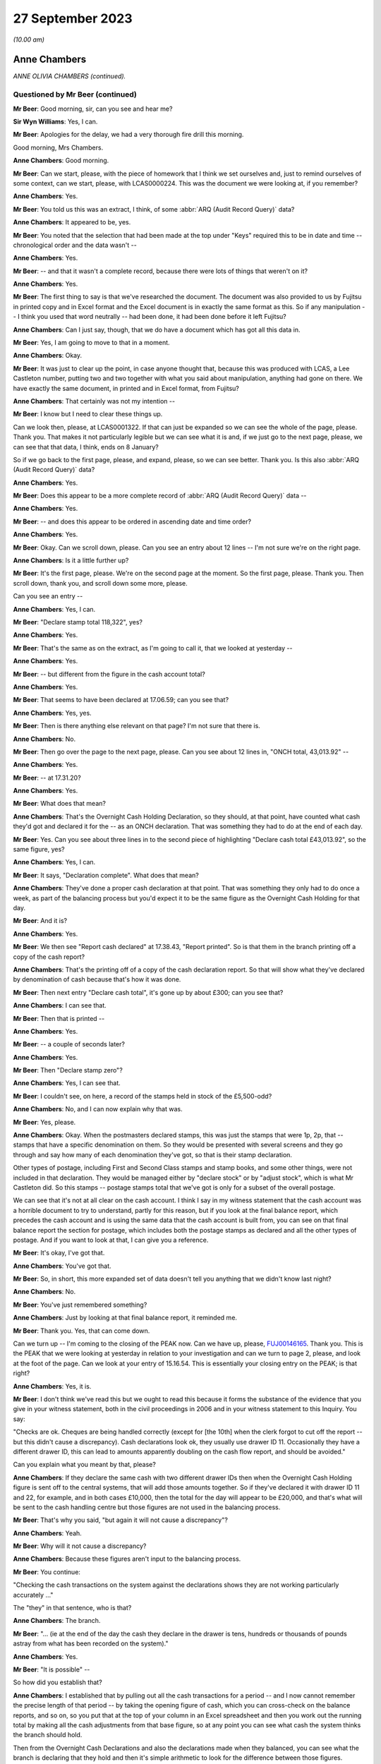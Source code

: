 .. raw:: html

   <a id="hearing-link" href="https://www.postofficehorizoninquiry.org.uk/hearings/phase-4-27-september-2023">Official hearing page</a>

27 September 2023
=================

.. raw:: html

   <details id="hearing-meta" open>
        <summary>
            <span class="open">Hide video</span>
            <span class="closed">Show video</span>
        </summary>
   <iframe width="200" height="113" src="https://www.youtube-nocookie.com/embed/PEmwksq6MYc?rel=0&modestbranding=1" title="Anne Chambers - Day 68 AM (27 September 2023) - Post Office Horizon IT Inquiry" frameborder="0" allow="picture-in-picture; web-share" allowfullscreen></iframe>
   <iframe width="200" height="113" src="https://www.youtube-nocookie.com/embed/gU2vCR06VII?rel=0&modestbranding=1" title="Anne Chambers - Day 68 PM (27 September 2023) - Post Office Horizon IT Inquiry REDACTED" frameborder="0" allow="picture-in-picture; web-share" allowfullscreen></iframe>
   </details>

*(10.00 am)*

Anne Chambers
-------------

*ANNE OLIVIA CHAMBERS (continued).*

Questioned by Mr Beer (continued)
^^^^^^^^^^^^^^^^^^^^^^^^^^^^^^^^^

**Mr Beer**: Good morning, sir, can you see and hear me?

**Sir Wyn Williams**: Yes, I can.

**Mr Beer**: Apologies for the delay, we had a very thorough fire drill this morning.

Good morning, Mrs Chambers.

.. rst-class:: indented

**Anne Chambers**: Good morning.

**Mr Beer**: Can we start, please, with the piece of homework that I think we set ourselves and, just to remind ourselves of some context, can we start, please, with LCAS0000224.  This was the document we were looking at, if you remember?

.. rst-class:: indented

**Anne Chambers**: Yes.

**Mr Beer**: You told us this was an extract, I think, of some :abbr:`ARQ (Audit Record Query)` data?

.. rst-class:: indented

**Anne Chambers**: It appeared to be, yes.

**Mr Beer**: You noted that the selection that had been made at the top under "Keys" required this to be in date and time -- chronological order and the data wasn't --

.. rst-class:: indented

**Anne Chambers**: Yes.

**Mr Beer**: -- and that it wasn't a complete record, because there were lots of things that weren't on it?

.. rst-class:: indented

**Anne Chambers**: Yes.

**Mr Beer**: The first thing to say is that we've researched the document.  The document was also provided to us by Fujitsu in printed copy and in Excel format and the Excel document is in exactly the same format as this.  So if any manipulation -- I think you used that word neutrally -- had been done, it had been done before it left Fujitsu?

.. rst-class:: indented

**Anne Chambers**: Can I just say, though, that we do have a document which has got all this data in.

**Mr Beer**: Yes, I am going to move to that in a moment.

.. rst-class:: indented

**Anne Chambers**: Okay.

**Mr Beer**: It was just to clear up the point, in case anyone thought that, because this was produced with LCAS, a Lee Castleton number, putting two and two together with what you said about manipulation, anything had gone on there.  We have exactly the same document, in printed and in Excel format, from Fujitsu?

.. rst-class:: indented

**Anne Chambers**: That certainly was not my intention --

**Mr Beer**: I know but I need to clear these things up.

Can we look then, please, at LCAS0001322. If that can just be expanded so we can see the whole of the page, please.  Thank you.  That makes it not particularly legible but we can see what it is and, if we just go to the next page, please, we can see that that data, I think, ends on 8 January?

So if we go back to the first page, please, and expand, please, so we can see better.  Thank you.  Is this also :abbr:`ARQ (Audit Record Query)` data?

.. rst-class:: indented

**Anne Chambers**: Yes.

**Mr Beer**: Does this appear to be a more complete record of :abbr:`ARQ (Audit Record Query)` data --

.. rst-class:: indented

**Anne Chambers**: Yes.

**Mr Beer**: -- and does this appear to be ordered in ascending date and time order?

.. rst-class:: indented

**Anne Chambers**: Yes.

**Mr Beer**: Okay.  Can we scroll down, please.  Can you see an entry about 12 lines -- I'm not sure we're on the right page.

.. rst-class:: indented

**Anne Chambers**: Is it a little further up?

**Mr Beer**: It's the first page, please.  We're on the second page at the moment.  So the first page, please.  Thank you.  Then scroll down, thank you, and scroll down some more, please.

Can you see an entry --

.. rst-class:: indented

**Anne Chambers**: Yes, I can.

**Mr Beer**: "Declare stamp total 118,322", yes?

.. rst-class:: indented

**Anne Chambers**: Yes.

**Mr Beer**: That's the same as on the extract, as I'm going to call it, that we looked at yesterday --

.. rst-class:: indented

**Anne Chambers**: Yes.

**Mr Beer**: -- but different from the figure in the cash account total?

.. rst-class:: indented

**Anne Chambers**: Yes.

**Mr Beer**: That seems to have been declared at 17.06.59; can you see that?

.. rst-class:: indented

**Anne Chambers**: Yes, yes.

**Mr Beer**: Then is there anything else relevant on that page?  I'm not sure that there is.

.. rst-class:: indented

**Anne Chambers**: No.

**Mr Beer**: Then go over the page to the next page, please. Can you see about 12 lines in, "ONCH total, 43,013.92" --

.. rst-class:: indented

**Anne Chambers**: Yes.

**Mr Beer**: -- at 17.31.20?

.. rst-class:: indented

**Anne Chambers**: Yes.

**Mr Beer**: What does that mean?

.. rst-class:: indented

**Anne Chambers**: That's the Overnight Cash Holding Declaration, so they should, at that point, have counted what cash they'd got and declared it for the -- as an ONCH declaration.  That was something they had to do at the end of each day.

**Mr Beer**: Yes.  Can you see about three lines in to the second piece of highlighting "Declare cash total £43,013.92", so the same figure, yes?

.. rst-class:: indented

**Anne Chambers**: Yes, I can.

**Mr Beer**: It says, "Declaration complete".  What does that mean?

.. rst-class:: indented

**Anne Chambers**: They've done a proper cash declaration at that point.  That was something they only had to do once a week, as part of the balancing process but you'd expect it to be the same figure as the Overnight Cash Holding for that day.

**Mr Beer**: And it is?

.. rst-class:: indented

**Anne Chambers**: Yes.

**Mr Beer**: We then see "Report cash declared" at 17.38.43, "Report printed".  So is that them in the branch printing off a copy of the cash report?

.. rst-class:: indented

**Anne Chambers**: That's the printing off of a copy of the cash declaration report.  So that will show what they've declared by denomination of cash because that's how it was done.

**Mr Beer**: Then next entry "Declare cash total", it's gone up by about £300; can you see that?

.. rst-class:: indented

**Anne Chambers**: I can see that.

**Mr Beer**: Then that is printed --

.. rst-class:: indented

**Anne Chambers**: Yes.

**Mr Beer**: -- a couple of seconds later?

.. rst-class:: indented

**Anne Chambers**: Yes.

**Mr Beer**: Then "Declare stamp zero"?

.. rst-class:: indented

**Anne Chambers**: Yes, I can see that.

**Mr Beer**: I couldn't see, on here, a record of the stamps held in stock of the £5,500-odd?

.. rst-class:: indented

**Anne Chambers**: No, and I can now explain why that was.

**Mr Beer**: Yes, please.

.. rst-class:: indented

**Anne Chambers**: Okay.  When the postmasters declared stamps, this was just the stamps that were 1p, 2p, that -- stamps that have a specific denomination on them.  So they would be presented with several screens and they go through and say how many of each denomination they've got, so that is their stamp declaration.

.. rst-class:: indented

Other types of postage, including First and Second Class stamps and stamp books, and some other things, were not included in that declaration.  They would be managed either by "declare stock" or by "adjust stock", which is what Mr Castleton did.  So this stamps -- postage stamps total that we've got is only for a subset of the overall postage.

.. rst-class:: indented

We can see that it's not at all clear on the cash account.  I think I say in my witness statement that the cash account was a horrible document to try to understand, partly for this reason, but if you look at the final balance report, which precedes the cash account and is using the same data that the cash account is built from, you can see on that final balance report the section for postage, which includes both the postage stamps as declared and all the other types of postage.  And if you want to look at that, I can give you a reference.

**Mr Beer**: It's okay, I've got that.

.. rst-class:: indented

**Anne Chambers**: You've got that.

**Mr Beer**: So, in short, this more expanded set of data doesn't tell you anything that we didn't know last night?

.. rst-class:: indented

**Anne Chambers**: No.

**Mr Beer**: You've just remembered something?

.. rst-class:: indented

**Anne Chambers**: Just by looking at that final balance report, it reminded me.

**Mr Beer**: Thank you.  Yes, that can come down.

Can we turn up -- I'm coming to the closing of the PEAK now.  Can we have up, please, `FUJ00146165 <https://www.postofficehorizoninquiry.org.uk/evidence/fuj00146165-peak-incident-management-system-pc0099954-fad2133374>`_.  Thank you.  This is the PEAK that we were looking at yesterday in relation to your investigation and can we turn to page 2, please, and look at the foot of the page.  Can we look at your entry of 15.16.54.  This is essentially your closing entry on the PEAK; is that right?

.. rst-class:: indented

**Anne Chambers**: Yes, it is.

**Mr Beer**: I don't think we've read this but we ought to read this because it forms the substance of the evidence that you give in your witness statement, both in the civil proceedings in 2006 and in your witness statement to this Inquiry. You say:

"Checks are ok.  Cheques are being handled correctly (except for [the 10th] when the clerk forgot to cut off the report -- but this didn't cause a discrepancy).  Cash declarations look ok, they usually use drawer ID 11.  Occasionally they have a different drawer ID, this can lead to amounts apparently doubling on the cash flow report, and should be avoided."

Can you explain what you meant by that, please?

.. rst-class:: indented

**Anne Chambers**: If they declare the same cash with two different drawer IDs then when the Overnight Cash Holding figure is sent off to the central systems, that will add those amounts together.  So if they've declared it with drawer ID 11 and 22, for example, and in both cases £10,000, then the total for the day will appear to be £20,000, and that's what will be sent to the cash handling centre but those figures are not used in the balancing process.

**Mr Beer**: That's why you said, "but again it will not cause a discrepancy"?

.. rst-class:: indented

**Anne Chambers**: Yeah.

**Mr Beer**: Why will it not cause a discrepancy?

.. rst-class:: indented

**Anne Chambers**: Because these figures aren't input to the balancing process.

**Mr Beer**: You continue:

"Checking the cash transactions on the system against the declarations shows they are not working particularly accurately ..."

The "they" in that sentence, who is that?

.. rst-class:: indented

**Anne Chambers**: The branch.

**Mr Beer**: "... (ie at the end of the day the cash they declare in the drawer is tens, hundreds or thousands of pounds astray from what has been recorded on the system)."

.. rst-class:: indented

**Anne Chambers**: Yes.

**Mr Beer**: "It is possible" --

So how did you establish that?

.. rst-class:: indented

**Anne Chambers**: I established that by pulling out all the cash transactions for a period -- and I now cannot remember the precise length of that period -- by taking the opening figure of cash, which you can cross-check on the balance reports, and so on, so you put that at the top of your column in an Excel spreadsheet and then you work out the running total by making all the cash adjustments from that base figure, so at any point you can see what cash the system thinks the branch should hold.

.. rst-class:: indented

Then from the Overnight Cash Declarations and also the declarations made when they balanced, you can see what the branch is declaring that they hold and then it's simple arithmetic to look for the difference between those figures.

**Mr Beer**: You say:

"It is possible that they are not accurately recording all transactions on the system.  There is no evidence whatsoever of any system problem. I've mentioned this outlet to Julie Welsh (Customer Services) who will try to get [the Post Office] to follow it up, but in the meantime please tell the [postmaster] that we have investigated and that the discrepancies are caused by the difference between the transactions they have recorded on the system and the cash they have declared, and are not being caused by the software or hardware."

Then just over the page, please:

"I have checked various things on the system.  All the internal" --

I'm so sorry, I think that's a repetition of a message, isn't it?

.. rst-class:: indented

**Anne Chambers**: Yes, I'm not sure why that's there.

**Mr Beer**: That's essentially the first sentence of your 15.16 entry repeated.

.. rst-class:: indented

**Anne Chambers**: Yeah.

**Mr Beer**: In any event, you then essentially close the call --

.. rst-class:: indented

**Anne Chambers**: Yes.

**Mr Beer**: -- and give it a category number, "Advice and guidance given"?

.. rst-class:: indented

**Anne Chambers**: Yes.

**Mr Beer**: Is that advice and guidance given back to the HSH?

.. rst-class:: indented

**Anne Chambers**: That was just the closure category that I chose to use.

**Mr Beer**: Yes, but what does it mean?

.. rst-class:: indented

**Anne Chambers**: It just means that I felt, out of all the closure categories open to me, that was the best one that meant I had given advice, that I had written down, as in this case, some advice and guidance to be passed back to the postmaster.

**Mr Beer**: Through the HSH?

.. rst-class:: indented

**Anne Chambers**: That would be the normal route but, although -- I had said in my response, I was also passing it back to Post Office via Julie Welsh.

**Mr Beer**: Time -- it says:

"Hours spent since call received: 0 hours."

Why does it record that?

.. rst-class:: indented

**Anne Chambers**: Because that wasn't a field that we ever used.

**Mr Beer**: Okay, you didn't record how long it took you to do things?

.. rst-class:: indented

**Anne Chambers**: No.

**Mr Beer**: Okay.  Then the call was closed?

.. rst-class:: indented

**Anne Chambers**: Yes.

**Mr Beer**: Can we turn up your witness statement, please, at `WITN00170200 <https://www.postofficehorizoninquiry.org.uk/evidence/witn00170200-anne-chambers-second-witness-statement>`_, and look at page 14, please. Can we read together paragraphs 41 and 42 to start with.  You say:

"I felt that the only way to progress the investigation was at the branch, to check they were following the correct business processes and correctly recording everything that was done.  Fujitsu did not have staff who were allowed to go to branches to investigate business or financial problems; this was Post Office's responsibility.

"At this point, having not found any evidence of a system error, the correct process was for me to close [that's the PEAK we've just looked at] with my findings, and HSH would communicate them to the [subpostmaster]. However, given the number of calls that Mr Castleton had already raised, I felt this was not in his best interests, as the problem persisted, and so I contacted Julie Welsh in Customer Services, knowing that she had a route to the Post Office and hoping that this would help Mr Castleton to find the cause of the losses.  Then I closed [the PEAK] 'Advice and guidance given', stating what I had found and that I had contacted Julie Welsh."

Then if we turn to paragraph 51 of your witness statement on page 17, please -- 51, thank you -- you say:

"I did consider the issues that Mr Castleton was reporting to be unusual, and that he needed assistance to get to the bottom of it.  I was not in a position to give or organise that assistance."

.. rst-class:: indented

**Anne Chambers**: Yes.

**Mr Beer**: The way that you set matters out in those three paragraphs, 41, 42 and 51, may suggest that you didn't think that, because you couldn't find a system error, Mr Castleton or his staff must have either taken the money or have been responsible for the missing money.  There was a business or a process issue that still required to be investigated?

.. rst-class:: indented

**Anne Chambers**: Yes.  I mean, it wasn't for me to decide what was wrong but, from what I could see, that -- the way the figures were swinging around so much each day, that was really unusual, and so -- and I could see from the calls that Mr Castleton was raising that he was desperate for somebody to help, and I wanted to try to, you know, progress it -- I certainly didn't just want to send the call back saying, "Oh, not us".  I wanted to see if we could get him some more help, maybe so that he could do -- to help him sort of keep -- try and keep a manual record or for somebody to monitor what was happening.

.. rst-class:: indented

I didn't know what the options were as I said, this -- Fujitsu hadn't -- had no way of helping with anything like that at branches.

**Mr Beer**: So why did you think it wouldn't be in Mr Castleton's best interests just to close the call and let the Helpdesk report your findings back to him?

.. rst-class:: indented

**Anne Chambers**: Because then it would just have gone back saying, "Not a system error, talk to NBSC", and NBSC would have said, "Oh, well, we can't find anything, talk to the Helpdesk", and --

**Mr Beer**: It would have gone back into the big machine?

.. rst-class:: indented

**Anne Chambers**: Yes, he had already obviously spent an awful lot of time on the phone trying to get somebody to take some notice.

**Mr Beer**: What did you expect Julie Welsh in Customer Services to do?

.. rst-class:: indented

**Anne Chambers**: I knew that she had somebody in Post Office that she talked to about -- well, I mean, it was part of her role, I think, to coordinate with Post Office, although I wasn't entirely sure on what level.  She was one of these helpful sort of people, so I asked her if she could pass the information on to Post Office.

**Mr Beer**: So she's in Fujitsu's Customer Services --

.. rst-class:: indented

**Anne Chambers**: Yes.

**Mr Beer**: -- but she had a line in to the Post Office --

.. rst-class:: indented

**Anne Chambers**: Yeah.

**Mr Beer**: -- almost outside of the Helpdesk and NBSC machine?

.. rst-class:: indented

**Anne Chambers**: Yes.

**Mr Beer**: So you didn't know exactly what she might do but, being a helpful person, you thought she might have some influence or connections?

.. rst-class:: indented

**Anne Chambers**: I thought she would probably pass my findings on to somebody within Post Office who would then be able to take further action as they thought appropriate.

**Mr Beer**: You'd said in the entry on your PEAK -- I'm not going to go back to it -- but you passed it to her "to try to get :abbr:`POL (Post Office Limited)` to follow it up".  What could POL do to follow it up, in your mind?

.. rst-class:: indented

**Anne Chambers**: Go to the branch and, as I said, maybe help him try and run a manual process alongside to record, so that you could, at the end of the day, look for any anomalies, you know, if there was something that they were doing wrong process-wise, to find that.

.. rst-class:: indented

You know, at this stage, I sort of assumed that Post Office did have people who were -- who would do that sort of role.

**Mr Beer**: Were you referring it to Julie Welsh in order that the next step could be an audit accompanied by an immediate suspension on the day?

.. rst-class:: indented

**Anne Chambers**: That was certainly not in my mind, no.

**Mr Beer**: That can come down, thank you.

Can we move forwards, please, to you giving evidence and you being selected as a witness. Can we start, please, by looking at `POL00090437 <https://www.postofficehorizoninquiry.org.uk/evidence/pol00090437-series-documents-and-emails-following-post-office-limited-v-castleton>`_, page 69, please.  Thank you.

We can see that this is a letter from Rowe Cohen Solicitors, dated 25 July 2006 to the Post Office's solicitors, Bond Pearce, about the case of Post Office v Mr Castleton.

.. rst-class:: indented

**Anne Chambers**: Yes.

**Mr Beer**: It's a two-page letter, yes?

.. rst-class:: indented

**Anne Chambers**: Yes.

**Mr Beer**: I think you were asked to review this; is that right?

.. rst-class:: indented

**Anne Chambers**: Yes, I believe so.

**Mr Beer**: If we scroll through it and you just read it to yourself as we scroll through it, to refresh your memory.  If you look, in particular, at the second, third, fourth and fifth paragraphs.

.. rst-class:: indented

**Anne Chambers**: Yes, I certainly saw this at the time, whether I -- and then we did some work as a result of this letter, which isn't -- yeah.

**Mr Beer**: Can you remember who asked you to look at it?

.. rst-class:: indented

**Anne Chambers**: I think probably this came through Gareth Jenkins but it's possible that Brian Pinder or somebody else would have showed it to me, but I really I can't remember.

**Mr Beer**: Can we look, please, at -- so, essentially, I'm going to summarise it.  It was said by Mr Castleton's solicitor that some analyses had been conducted of some weeks, week 42 in particular, and Mr Castleton believed there were some incomplete transactions and other discrepancies, yes?

.. rst-class:: indented

**Anne Chambers**: Yes, yes.

**Mr Beer**: Can we look, please, at FUJ00152295.  Can we see, please the title at the top "Initial Comments on Marine Drive letter", yes?

.. rst-class:: indented

**Anne Chambers**: Yes.

**Mr Beer**: I think that's a reference to the letter we've just looked at?

.. rst-class:: indented

**Anne Chambers**: Yes.

**Mr Beer**: We can see this is dated 17 August 2006?

.. rst-class:: indented

**Anne Chambers**: Yes.

**Mr Beer**: Can you see that?  Then if we go to the second page, please, and to the bottom, we can see that it's your document?

.. rst-class:: indented

**Anne Chambers**: Yes, that's right.

**Mr Beer**: Yes?

.. rst-class:: indented

**Anne Chambers**: Yeah, yeah.

**Mr Beer**: Then back to the first page, please.  You go through parts of the letter, yes?

.. rst-class:: indented

**Anne Chambers**: Yes, I do, yes.

**Mr Beer**: If we look at the fourth paragraph on the page there, you say:

"Looking in the full message store at the first of these ..."

.. rst-class:: indented

**Anne Chambers**: Yeah.

**Mr Beer**: What are you referring to there "the first of these"?

.. rst-class:: indented

**Anne Chambers**: By "the full message store", at this point I mean the archived messages -- sorry, audited messages for Marine Drive over this period.  So at the time, back in 2004, all messages produced at Marine Drive and everywhere else would have been sent off into the audit files, from which subsequently the :abbr:`ARQ (Audit Record Query)` data could be extracted. But it was also possible just to look at the full set of messages, rather than the specific messages in -- that were -- that formed the ARQ extracts.

**Mr Beer**: Thank you.  You say:

"... I found the missing transaction was a stamp sale within a Smartpost session, and the Start information had not been included in the message."

.. rst-class:: indented

**Anne Chambers**: Yes.

**Mr Beer**: Can you explain what you mean by that, please?

.. rst-class:: indented

**Anne Chambers**: Yes, because there were two sessions that didn't net to zero in the :abbr:`ARQ (Audit Record Query)` data --

**Mr Beer**: You wanted to know why?

.. rst-class:: indented

**Anne Chambers**: I wanted to know why, yes, and it turned out to be that there was a line, a transaction line in the full message store that had not been included in the :abbr:`ARQ (Audit Record Query)` extract.

**Mr Beer**: Is that a bug?

.. rst-class:: indented

**Anne Chambers**: It was a bug in the :abbr:`ARQ (Audit Record Query)` -- well, it was a bug whose only consequence was in the ARQ extract.

**Mr Beer**: You say:

"This was a not uncommon problem at the time."

.. rst-class:: indented

**Anne Chambers**: It was something that did show up in the reconciliation reports, which I hadn't seen the January ones because they no longer existed when I'd looked originally.  And I can't quite remember but perhaps every few days you might have one or two entries in the reconciliation reports.  This was for all 18,000 branches, so it wasn't that it was happening every day for every branch, but it was a problem that we knew about and had been looked at, and the only problem was that these particular smart mails, Smartpost transactions were slightly malformed, in that the start date attribute was missing, which should have been they're.

.. rst-class:: indented

Now, that didn't affect balancing in the least but, because the :abbr:`ARQ (Audit Record Query)` extract extracted on start date and it didn't have a start date, it didn't find these.  But they were included in the branch balance.

**Mr Beer**: Which is what you say next:

"The transaction was included in all the accounts (otherwise there would have been a receipts and payments mismatch), and did not cause any discrepancy at the branch but has not been retrieved from the archive by the data retrieval, since that requires Start date to be present (see the query at the beginning of the transaction log spreadsheet)."

Then you say, "Possible further action", if we just scroll down:

"(a) confirm second instance is the same (so far only have CAP42 complete messages)."

I don't understand what that means.  Can you explain please?

.. rst-class:: indented

**Anne Chambers**: The whole message store extract, rather than just the :abbr:`ARQ (Audit Record Query)` data.  At the point I wrote this, I'd only got the complete set for CAP42, for week 42.

**Mr Beer**: I see:

"retrieve the TPSC253 report for the days (Counter Exceptions), which should show the problem was noticed at the time.  MSU and SSC no longer have this report but maybe we can get it back through the Audit team."

.. rst-class:: indented

**Anne Chambers**: Mm.

**Mr Beer**: Can you explain what you were suggesting there?

.. rst-class:: indented

**Anne Chambers**: This was the reconciliation report I was talking about, that we only kept for a very short length of time.  That's suggesting that maybe it was a file that was audited that we could have retrieved.  As I've said, SSC knew nothing, really, about audit and didn't know which files were retained.  I'm obviously wondering there if, actually, it's something that they did have that I didn't know about.

**Mr Beer**: Okay, and then (c):

"confirm in some way that no complete sessions are missing for the same reason."

Yes?

.. rst-class:: indented

**Anne Chambers**: Yeah.

**Mr Beer**: So, to summarise, there was a small discrepancy caused by a missing Smartpost stamp sale, yes?

.. rst-class:: indented

**Anne Chambers**: It's not a discrepancy.

**Mr Beer**: Sorry --

.. rst-class:: indented

**Anne Chambers**: A difference.

**Mr Beer**: -- a difference, thank you, on the data.  That wasn't an uncommon problem at the time but there would be a daily report which would or should confirm whether or not that difference was picked up at the time --

.. rst-class:: indented

**Anne Chambers**: Yes.

**Mr Beer**: -- and that there might be a way formally to check whether any complete transactions were missing as a result of the known fault?

.. rst-class:: indented

**Anne Chambers**: Yes.

**Mr Beer**: Okay.  So they were your suggestions for further action or possible further action?

.. rst-class:: indented

**Anne Chambers**: Yeah.

**Mr Beer**: Can we look, please, at `WBON0000027 <https://www.postofficehorizoninquiry.org.uk/evidence/wbon0000027-lee-castleton-case-study-analysis-marine-drive-transactions-author-gareth>`_.  Thank you. Your document was turned into a report written by, I think, you and Mr Jenkins; is that right?

.. rst-class:: indented

**Anne Chambers**: Yes, he took responsibility for it.  Yes.

**Mr Beer**: But this is jointly authored; is that right?

.. rst-class:: indented

**Anne Chambers**: He authored it but it is based on stuff that I'd investigated.

**Mr Beer**: Okay, and this is it, yes?

.. rst-class:: indented

**Anne Chambers**: Yes.

**Mr Beer**: If we can read the first part of paragraph 1:

"As part of a prosecution associated with Marine Drive Post Office ..."

Did you understand that Mr Castleton was being prosecuted?

.. rst-class:: indented

**Anne Chambers**: Yes, at this point, because I'd already had to produce a witness statement.

**Mr Beer**: What would you understand by prosecuting?

.. rst-class:: indented

**Anne Chambers**: That he was being taken to court, I suppose. Yes, my legal knowledge is not very good. Perhaps it's the wrong word.  I don't know, I didn't write -- I have no idea if that's right or not.

**Mr Beer**: In your mind, was there a distinction between a criminal court and a civil court?

.. rst-class:: indented

**Anne Chambers**: Yeah, I think I knew there was a difference and I knew that he was not being charged with any criminal offence but Post Office were wanting to get the money that they believed was owed to them and that it was a civil matter.

**Mr Beer**: "... Anne Chambers and Gareth Jenkins have undertaken an analysis of all transactions that took place during Cash Account week 42 in that Office."

.. rst-class:: indented

**Anne Chambers**: Yes.

**Mr Beer**: Those transactions are between dates and times set out, yes?

.. rst-class:: indented

**Anne Chambers**: Yes.

**Mr Beer**: "The purpose of this note is to outline what was done and also comment on the letter sent on from the Post Office solicitors where Mr Castleton is claiming to have shown that the Horizon figures are incorrect."

Then scroll down to "Analysis undertaken":

"The initial set of data obtained was the extract from the Transaction Log that was submitted to Post Office as supporting evidence (:abbr:`ARQ (Audit Record Query)` 421)."

What does the number refer to?

.. rst-class:: indented

**Anne Chambers**: I think each :abbr:`ARQ (Audit Record Query)` request had a unique number.

**Mr Beer**: I see:

"Subsequently a complete extract of audit data for the period concerned was obtained. This included non-transactional data (including opening figures) and the electronic Cash Account information (which was subsequently submitted to Post Office Limited's back end systems) and represents the same information as was printed on the paper cash account which Mr Castleton signed at the time to indicate that it was correct.

"The figures examined have been [completed] with both the electronic Cash Account information retrieved and also copies of the paper cash accounts for week 42 (and also weeks 41 and 43) ... Specifically, the Carried Forward figures from Week 41 matches the Brought Forward figures in Week 42 and the Carried Forward figures from Week 42 matches the Brought Forward figures in Week 43.

"The initial check was that each Session's data was completely recorded in the Transaction Log.  This check identified a transaction missing from the :abbr:`ARQ (Audit Record Query)` 421 data for a value of 92p on 12 January."

That's referring to the issue you picked up in the paragraphs we have just looked at?

.. rst-class:: indented

**Anne Chambers**: Yes.

**Mr Beer**: "This transaction did not include its Start Time (a known fault that occasionally happens) and so the :abbr:`ARQ (Audit Record Query)` extraction process ignored it.  However it would not have been ignored by the accounting functions at the counter and a report would have been generated that night as part of the overnight checks.

"Unfortunately, this report is not audited and so is not available for examination. However, we do not believer that this report is material to the case."

So the idea of doing the three checks that you mentioned seems to have been dropped, doesn't it?

.. rst-class:: indented

**Anne Chambers**: I don't think so.  I cannot remember but it could well be that, by the time that Gareth wrote this final version, he had checked with the audit team and they had said, "No, that file is not audited or available anywhere", which is what -- that's what he's saying there. I wouldn't have -- I don't know.

.. rst-class:: indented

The other checks --

**Mr Beer**: Just hold on.  On what basis were you saying that -- you are now saying that this report, which you'd previously wished to see, is not material to the case?

.. rst-class:: indented

**Anne Chambers**: I don't know quite why Gareth put that sentence in there.

**Mr Beer**: Did you see this report before it went out?

.. rst-class:: indented

**Anne Chambers**: I probably did.  I mean, it -- I don't think it would have shown any further light on the -- any of the losses or anything because all the report would have shown was that a single transaction with a missing start date had been picked up on that day, and we already knew from the full set of data that, yes, there was a transaction with the missing start date on that day.

**Mr Beer**: You'd previously made three suggestions.

.. rst-class:: indented

**Anne Chambers**: Yes.

**Mr Beer**: It appears that two of them hadn't been pursued.

.. rst-class:: indented

**Anne Chambers**: I don't think that's -- I mean, I don't think there's any -- anything in there that suggests that the other two were not pursued.

**Mr Beer**: Why were you -- why was it the case that they were -- the results of those checks, if they had been conducted, are not reflected in this document?

.. rst-class:: indented

**Anne Chambers**: Because -- I think because we found nothing, so there was nothing to say.  I obviously cannot now prove that I did those other things but, knowing how thoroughly I went into everything, I think it's very likely that I -- sorry, I now can only remember what one of the checks was but I was checking everything that occurred to me. If I'd checked but found nothing else of concern, then that might not have been recorded in this document.

**Mr Beer**: Thank you.  That document can come down.

We've heard evidence from your then line manager Mik Peach that before you were asked or requested to provide evidence in the Lee Castleton case, another person at Fujitsu within the Security team, whose function or responsibility it was ordinarily to give evidence in a case such as Mr Castleton's, had declined to give evidence at court.

.. rst-class:: indented

**Anne Chambers**: I --

**Mr Beer**: I'm just summarising what Mr Peach has told the Chairman?

.. rst-class:: indented

**Anne Chambers**: I had no knowledge of that.

**Mr Beer**: I was about to ask.  Did you know that another person within the Security team had declined to give evidence --

.. rst-class:: indented

**Anne Chambers**: No.

**Mr Beer**: -- in Mr Castleton's case --

.. rst-class:: indented

**Anne Chambers**: (The witness shook her head)

**Mr Beer**: -- and, therefore, you couldn't help us as to who that person was or why they had declined to give evidence?

.. rst-class:: indented

**Anne Chambers**: No, I couldn't.

**Mr Beer**: Mr Peach told the Chairman that you were pressured to give evidence and to go to court, and that you were pressured to give evidence and go to court because the person from the Security team had refused to give evidence and to go to court.  Were you pressured into giving evidence?

.. rst-class:: indented

**Anne Chambers**: I'm not sure I was pressured; I was extremely surprised to find myself in a position where I had to, because it had never occurred to me or any of my colleagues that this might be part of our role supporting an IT system.

.. rst-class:: indented

I just felt that it was all sort of handled rather strangely and that I was asked by this guy I didn't know, who turned out to be -- who was the Security Manager, if I'd be prepared to speak to a solicitor, and I -- about this particular matter and I said, "Well, I suppose so", and there was no mention at that point that, just by doing that, I would end up giving evidence in court and here today.

**Mr Beer**: Somebody from Security asking you whether you would mind speaking to a solicitor --

.. rst-class:: indented

**Anne Chambers**: Mm.

**Mr Beer**: -- and you saying, "Yes, I suppose so" --

.. rst-class:: indented

**Anne Chambers**: Mm.

**Mr Beer**: -- doesn't sound like pressure?

.. rst-class:: indented

**Anne Chambers**: It just seemed to be an odd situation because then my manager was very cross about it all and I didn't know if it was me having said yes to that initial question, somehow had led to everything else that happened and, if I'd said no, would it have been different?  I don't think that is the case now but now I know a lot more about the background of it.

.. rst-class:: indented

But, at the time, I just felt very uncomfortable about it and there seemed to be a lot of people not very happy with the situation and so, yes, it was just uncomfortable.  I don't think I was ever given the opportunity to say "No, I'm not prepared to do this", and I don't know what would have happened if I had turned around and said no. I've always, you know, attempted to do my job and to be helpful and to answer questions as necessary.

**Mr Beer**: Were you aware at the time that Mr Peach, your manager, had an argument about you having to give evidence, in a corridor with either Dave Baldwin, the Customer Services Director and Naomi Elliott, the Support Services Manager, or Brian Pinder from the Security team?

.. rst-class:: indented

**Anne Chambers**: I wasn't aware of it at the time but it doesn't surprise me.

**Mr Beer**: Why doesn't it surprise you?

.. rst-class:: indented

**Anne Chambers**: Because Mik was very angry about one of his team being put in this position that he thought they should not have been put in.

**Mr Beer**: So the argument wasn't reported back to you at the time?

.. rst-class:: indented

**Anne Chambers**: I -- not that I'm aware of, no.  I know he was talking to his management about this.

**Mr Beer**: Mr Peach told us that, following the argument, he had a choice to select anyone from within the SSC to give evidence and that he chose you because you were the most experienced and technically best within the SSC in the relevant area of counter code that he -- you had dealt with a call back on 26 February 2004 and he had confidence in your honesty and integrity.  That makes it sound like he is picking you?

.. rst-class:: indented

**Anne Chambers**: Yes, I wasn't aware of that.  I assumed it was me because I'd looked at the call in 2004.

**Mr Beer**: Can we look, please, at your witness statement, please, at page 18, and paragraph 56.  If we scroll down, please -- and a bit more, thank you.

If we just read these, from 56 to 59 to see the account that you give:

"I have not been involved in any other proceedings against subpostmasters involving the Horizon IT System before or since the Castleton case.  Before 2006 I had never taken part in any legal proceedings of any kind.  It had never been suggested to me or my SSC colleagues that we might be expected to become involved in such proceedings as a result of the work that we were doing.

"On a few occasions over the subsequent years Gareth Jenkins asked me to double check his figures or help him locate KELs or reports. I was aware he was giving evidence in various trials but I do not think I ever knew the details of those trials and the assistance I provided to him would have been limited. I have no specific recollection of any particular instances of this occurring.

"I am asked who asked me to provide a witness statement in the case against Mr Castleton.  Sometime in 2006, a man I did not know came into our secure office area, introduced himself as the Post Office Account Security Manager, Brian Pinder, mentioned a call I had dealt with over two years earlier and asked if I would mind having a quick chat with a solicitor about it.  No mention was made of a witness statement at that point nor, as I recall, of a court case.

"I informed my manager [Mr Peach] of this conversation.  He was extremely unhappy that I had been approached directly and said that no member of SSC should be involved in litigation. He then talked to higher levels of management, but my name was now in the frame and I seemed to have no option but to talk to the solicitor which led to them requesting a witness statement and my subsequent appearance in court."

You see that you got it another way round, namely Security, through Mr Pinder, approaching you, then you complaining to Mr Peach and then him raising it with higher levels of management, rather than management speaking with him and him choosing you.

.. rst-class:: indented

**Anne Chambers**: That was my -- how I thought it was, until I read or saw what Mik said in evidence to the Inquiry.

**Mr Beer**: Has your recollection altered at all in the light of what Mr Peach has said to the Inquiry?

.. rst-class:: indented

**Anne Chambers**: No, I don't think so, except possibly his reaction now is a little bit more understandable.

**Mr Beer**: Your recollection is they came direct to you, then you went to Mr Peach?

.. rst-class:: indented

**Anne Chambers**: Yes, Brian Pinder most definitely came and talked to me and then I mentioned it.  So whether -- I'm assuming now that Mik knew that they were likely to want to talk to me but he was probably very cross then that they had actually come straight to me, rather than go through him.

**Mr Beer**: Can we just look at your afterthoughts document because this I think helps us a little bit on this issue.  `FUJ00152299 <https://www.postofficehorizoninquiry.org.uk/evidence/fuj00152299-l-castleton-case-study-afterthoughts-castleton-case>`_.

We're going to look at this in more detail a little later this morning but if we just turn to page 2 to start with, we can see that this is a document that you wrote on 29 January 2007.

.. rst-class:: indented

**Anne Chambers**: Yes.

**Mr Beer**: So it was prepared much nearer to the events we're considering?

.. rst-class:: indented

**Anne Chambers**: Yes.

**Mr Beer**: We're going to look, as I say, in detail at this document a little later.  But I just want you, if we go back to page 1, please, to look at what's said in the first paragraph:

"In the summer of 2006 I was asked directly by the Security Manager ..."

That's Mr Pinder, yes?

.. rst-class:: indented

**Anne Chambers**: Yes.

**Mr Beer**: "... whether I would be prepared to speak to a solicitor about a call I had dealt with in February 2004.  My initial response was that this was not the normal process, but he reassured me that it was more or less a formality so somewhat reluctantly I agreed."

That is consistent with what you told us and you said in your witness statement that it was a direct approach to him --

.. rst-class:: indented

**Anne Chambers**: Yes.

**Mr Beer**: -- rather than through Mr Peach?

.. rst-class:: indented

**Anne Chambers**: Yes.

**Mr Beer**: You say that you said this was not the normal process.  What was the normal process?

.. rst-class:: indented

**Anne Chambers**: I'm not sure I knew precisely what the normal process was.  I'm not sure if there had been any previous court cases.  I think I was aware that some people within the Security team, perhaps in particular Penny Thomas, would occasionally have to go to court to give evidence.

**Mr Beer**: Just interrupting you there, if I may.  Did they liaise with the SSC in preparation to give evidence to court?

.. rst-class:: indented

**Anne Chambers**: I've got no specific memory of that happening. I don't think I knew Penny very well at that stage and I don't recall having actually worked with her on anything.

**Mr Beer**: What about Andrew Dunks, can you remember him performing the same function?

.. rst-class:: indented

**Anne Chambers**: Yes, again, I mean, I knew who he was but I don't think I'd had anything specifically to do with him.  Possibly -- and I can't remember if this is before or after -- he might have asked me about a particular PowerHelp call or something but I don't think I'd done -- I'm sure I had not done anything, except possibly answer a sort of very quick, simple question.

**Mr Beer**: Were you aware of any of those people, ie Mr Dunks or Penny Thomas or similar from the Security team, obtaining evidence or material from the SSC, as part of the process of preparing to go to court?

.. rst-class:: indented

**Anne Chambers**: I don't remember that happening.  I think the Security team were very separate and they had access to the :abbr:`ARQ (Audit Record Query)` data and the -- well, it was their job to extract the ARQ data and --

**Mr Beer**: Were they experts in its interpretation?

.. rst-class:: indented

**Anne Chambers**: No.

**Mr Beer**: Okay, that can come down, please.  If we can go back to paragraph 61 of your witness statement, which is on page 19.  Page 19, please.

At the foot of the page, paragraph 61, you say:

"I think there was an initial meeting with a solicitor, presumably Stephen Dilley, in a Fujitsu office in Bracknell.  Mik Peach's manager, Naomi Elliott, was present at that meeting or a subsequent one.  It was explained to me, I think in the initial meeting, that I would be a Witness of Fact not an Expert Witness, and the purpose of my witness statement was to document my investigation of 26 February 2004."

.. rst-class:: indented

**Anne Chambers**: Yes.

**Mr Beer**: You recall that you were told in the first meeting that you would be a Witness of Fact -- capital W, capital F -- not an Expert Witness -- capital E, capital W.  Did you then have an understanding of the distinction?

.. rst-class:: indented

**Anne Chambers**: Not clearly.  I've got very little memory of this meeting but I know -- I'd heard the phrase "Expert Witness" before but I don't think I'd ever heard the phrase "Witness of Fact" but it was explained to me that, you know, I wasn't going there to talk about the whole system.  It was just to say about my investigation and what I had found.

**Mr Beer**: Who gave you this explanation?

.. rst-class:: indented

**Anne Chambers**: I can't remember.

**Mr Beer**: Was it --

.. rst-class:: indented

**Anne Chambers**: Most likely, I think the solicitor but I suppose it could have been Brian Pinder or somebody, but it seems more likely that it was Stephen Dilley.

**Mr Beer**: By this time, had you had any training or guidance from Fujitsu or, indeed, the Post Office on the differences between those two broad species of witness?

.. rst-class:: indented

**Anne Chambers**: No training or guidance.  Just this sort of basic statement that I was just talking about what I had done and not about the overall system.

**Mr Beer**: Had you received any training or guidance from Fujitsu or, indeed, the Post Office on the responsibilities involved in giving evidence as a Witness of Fact or as an Expert Witness?

.. rst-class:: indented

**Anne Chambers**: I don't recall anybody spelling out any specific responsibilities.

**Mr Beer**: Now, subsequently, we know that you carried out investigations and gave some evidence about matters beyond the strict confines of what you had done on 26 February 2004?

.. rst-class:: indented

**Anne Chambers**: Yes, I did.

**Mr Beer**: You had analysed with Mr Jenkins the contents of the solicitor's letter and provided a response to it?

.. rst-class:: indented

**Anne Chambers**: Yes, I think at the time I saw that as being a sort of separate exercise, not connected really with the witness statement that I was making.

**Mr Beer**: But you got more dragged into things, other than the strict confines of the facts of what had happened on 26 February?

.. rst-class:: indented

**Anne Chambers**: Yes, I mean, partly through my own choice because I wanted to be absolutely sure as I could be that I hadn't missed anything at all back in that original February.  As we discussed yesterday, I hadn't possibly gone back as far as I could have done in January.  So, in the run-up to the trial or so -- and so on, I spent a great deal of time rechecking the archived audited message store data to see if I could find any reason for the losses that I might have missed originally.

**Mr Beer**: You, in the witness statement and then in court, gave a view on that; you gave your assessment?

.. rst-class:: indented

**Anne Chambers**: I'm not sure that my witness statement said anything about any subsequent checks that I had made and I'm not sure that that actually got picked up on in court either.

**Mr Beer**: Had anyone told you about the need -- if you are conducting investigations, where you may end up giving a view or an assessment -- of the need to make a record, contemporaneous record of what it is you're doing --

.. rst-class:: indented

**Anne Chambers**: No.

**Mr Beer**: -- and to retain the product of your investigations --

.. rst-class:: indented

**Anne Chambers**: No, nobody ever said anything like that?

**Mr Beer**: -- your working notes or the data that you'd captured?

.. rst-class:: indented

**Anne Chambers**: No.  I mean, for the -- looking at the CAP42 cash account, I know we do have that data because we have it here now -- and, obviously, I kept that and then passed it on to Gareth so he could check, and so on.  But all the other checks I made, you know, I would have had a lot of various spreadsheets, and so on, at the time but nobody said I needed to retain them or say that I'd got them.

**Mr Beer**: You say, subsequently, that you were put in an invidious position when you revealed in court that you had used the Tivoli event log in the course of your investigations and that hadn't been disclosed?

.. rst-class:: indented

**Anne Chambers**: That I'd used them in the 2006 investigations, yes.  Yes.

**Mr Beer**: You regarded yourself as -- we're going to look at it in the afterthoughts document in a moment -- being in a difficult spot because you were talking about something and there had been no disclosure of the underlying material?

.. rst-class:: indented

**Anne Chambers**: Yes.  I mean, yes, we might want to talk about this some more but, yes, I felt very awkward about that.

**Mr Beer**: Was there a discussion at the time about the awkwardness that you felt about being on the stand in the High Court, speaking about events in respect of which there had been no disclosure?

.. rst-class:: indented

**Anne Chambers**: I'm -- discussion with whom?

**Mr Beer**: The solicitor, Mr Dilley?

.. rst-class:: indented

**Anne Chambers**: I -- I'm not sure that it was discussed.  Oh, I know Stephen Dilley did subsequently send me an email, which I then passed on to various other people in Fujitsu, pointing out the disclosure rules, and so on.  But I personally had no responsibility for disclosures, and so on, and hadn't -- you know, didn't know what had been disclosed or what should be.

.. rst-class:: indented

These particular event logs, we'd only found that they did still exist about a couple of weeks before the trial started, when -- following up a different query that somebody had made regarding Marine Drive, and it was just because one of my colleagues in SSC went looking to see what else -- whether these files were archived, and discovered that, yes, they were.

.. rst-class:: indented

It wasn't part of the formal audit process; it was just a file archive.  But yes, they existed and so, when I found that I was talking about them because of a misunderstanding --

**Mr Beer**: Between you and Mr Morgan?

.. rst-class:: indented

**Anne Chambers**: -- between me and Mr Morgan and I was asked if they existed, of course I said "Yes, they do".

**Mr Beer**: And that caused a kerfuffle?

.. rst-class:: indented

**Anne Chambers**: It felt like a little bit of a kerfuffle because I think everybody was ready to wind everything up and go away for Christmas --

**Mr Beer**: And you had to come back in January?

.. rst-class:: indented

**Anne Chambers**: -- they had to come back again.

**Mr Beer**: Is this a fair summary: although you spent time in 2006 looking at a wider range of data than you had looked at in 2004, you didn't keep a disclosable record of what you did in 2006, what record you used, what you were looking for and what the product of it was --

.. rst-class:: indented

**Anne Chambers**: Yes.

**Mr Beer**: -- is that fair?

.. rst-class:: indented

**Anne Chambers**: I didn't keep that at the time, no.

**Mr Beer**: So Mr Castleton and his legal team, if he had one, had no way of reviewing what you had done, replicating it and finding out for themselves whether there were mistakes in your approach or your methodology?

.. rst-class:: indented

**Anne Chambers**: No, although I was looking really to see if I could find something that would help him, rather than the opposite.

**Mr Beer**: Yes, I completely understand that.

.. rst-class:: indented

**Anne Chambers**: Yes.

**Mr Beer**: But, in the event, the material to show your workings out was not available?

.. rst-class:: indented

**Anne Chambers**: That was not available, no.

**Mr Beer**: Similarly, when in court you spoke about the Callendar Square bug --

.. rst-class:: indented

**Anne Chambers**: Yes.

**Mr Beer**: -- the relevant underlying documents, for example the KELs, hadn't been provided.  It was just your evidence about what had happened with the Callendar Square bug and your view that it hadn't afflicted Marine Drive that the court had to go on?

.. rst-class:: indented

**Anne Chambers**: Yes.  I had been told quite early on in the process that KELs was something that were not disclosed.

**Mr Beer**: Why were KELs not disclosed --

.. rst-class:: indented

**Anne Chambers**: I don't know.

**Mr Beer**: -- and who told you this?

.. rst-class:: indented

**Anne Chambers**: I can't remember if it was my manager or somebody on the Security team but I was told explicitly to talk about PowerHelp calls, rather than PEAKs and not -- and that KELs weren't disclosed nor PEAKs.

**Mr Beer**: Was that because they revealed known errors, from their title?

.. rst-class:: indented

**Anne Chambers**: I don't know why.  I was just told that was how it was.

**Mr Beer**: You said one of your managers; does that mean Mr Parker or Mr Peach?

.. rst-class:: indented

**Anne Chambers**: At that point, it would have been -- if it was my manager, it would have been Mik Peach or, potentially, Naomi Elliott.

**Mr Beer**: Ie the manager of the manager?

.. rst-class:: indented

**Anne Chambers**: Yeah, or potentially Brian Pinder or potentially Stephen Dilley but -- no, I don't think that was Stephen Dilley, I think it was somebody on the Fujitsu side.

**Mr Beer**: So Known Error Logs just weren't disclosed and that was the way it was?

.. rst-class:: indented

**Anne Chambers**: That is what I was told and, although I thought it seemed strange, I didn't know it was wrong.

**Mr Beer**: Why did you think it was strange?

.. rst-class:: indented

**Anne Chambers**: Because I would have thought -- you know, in my layman's terms, I thought you had to disclose everything.  But I was not a legal expert and I had no idea, you know, whether -- as I said, whether this was right or wrong and it was not -- you know, not my responsibility.

**Mr Beer**: This was in the context of a case where a man was saying, "I think there are things wrong with the system, I, Mr Castleton", and these known error logs revealed problems with the system, whether they were attributable to his branch or not.  That was in the context you were thinking, presumably?

.. rst-class:: indented

**Anne Chambers**: Um, no, it was just sort of a general -- no, "There is this information, do we not have to share it with them?"

**Mr Beer**: You said that you were told to refer instead to the PowerHelp records?

.. rst-class:: indented

**Anne Chambers**: Yes.

**Mr Beer**: The PowerHelp records are not a replica of the Known Error Logs, are they?

.. rst-class:: indented

**Anne Chambers**: No.

**Mr Beer**: There's no equivalence between them?

.. rst-class:: indented

**Anne Chambers**: No.

**Mr Beer**: In particular, the Known Error Log might reveal for how long a problem was known by Fujitsu and the promptitude of steps taken to resolved it?

.. rst-class:: indented

**Anne Chambers**: Yes, you couldn't necessarily work out the timescale from the KEL, for various reasons, but it would give you more of a clue as to what was happening and certainly when it started.

**Mr Beer**: You'd be more likely to be able to work out when the problem first emerged?

.. rst-class:: indented

**Anne Chambers**: It would probably give you more of a clue, yes.

**Mr Beer**: There is more discussion in a KEL, is this right, more inward facing discussion by Fujitsu as to whether the error is acknowledged, than in a PowerHelp call, which is more about a customer complaining?

.. rst-class:: indented

**Anne Chambers**: Yes.  I think when there were errors we acknowledged them, certainly on PEAKs, but PowerHelp calls, it just depends who dealt with them and who decided to put information on them.

**Mr Beer**: It could be very variable the information that went onto a PowerHelp --

.. rst-class:: indented

**Anne Chambers**: Yes.

**Mr Beer**: -- but certainly the customer complaint, the branch saying, "I've got a problem"?

.. rst-class:: indented

**Anne Chambers**: Yeah, yeah.

**Mr Beer**: But it was hit and miss whether the investigation and the acknowledgement of a problem got onto a PowerHelp call?

.. rst-class:: indented

**Anne Chambers**: To some extent.  I mean, I think these calls that you have been looking at are the ones where that was most likely to happen.  I would say the vast majority of PowerHelp calls, which were much more fixed issues than -- yeah, they were pretty good.  But yeah, these areas where the responsibility between NBSC and --

.. rst-class:: indented

I think -- yes, if there was a known problem identified by PowerHelp, then, certainly if it had been to -- had come to PEAK, you would have had the PEAK response on there too.  If it had just been handled by the Helpdesk, then they might not have spelt it out so much, if it was a system error.

**Mr Beer**: So you ended up giving evidence about the Callendar Square bug --

.. rst-class:: indented

**Anne Chambers**: Yes.

**Mr Beer**: -- without the two KELs having been disclosed that revealed that there had been an appreciable delay in addressing the Callendar Square bug?

.. rst-class:: indented

**Anne Chambers**: Yes, those KELs weren't disclosed.

**Mr Beer**: Looking back, do you feel that the initial brief that you were going to give evidence, factual evidence, about your limited Helpdesk investigation conducted within a five-hour period on 26 February 2004 was honoured?

.. rst-class:: indented

**Anne Chambers**: No.  Partly because Mr Castleton asked me much -- a much wider range of questions than I was expecting but it seemed only right to try to answer the questions that were put to me. But at times I realised I sounded a little unsure because it wasn't things that I had been expecting to be asked about.

**Mr Beer**: Thank you.

Sir, that's an appropriate moment for the morning break, if it's convenient to you.

**Sir Wyn Williams**: Yes, certainly.  So what time shall we resume?

**Mr Beer**: 11.30, please.

**Sir Wyn Williams**: Fine.

**Mr Beer**: Thank you.

*(11.15 am)*

*(A short break)*

*(11.30am)*

**Mr Beer**: Good morning, sir.  Can you see and hear me?

**Sir Wyn Williams**: Yes, I can, yes.

**Mr Beer**: Thank you very much.

Mrs Chambers, can we see what you say in your witness statement about a couple of issues that concern the topic we're presently on and, therefore, if we can look at page 23 of your witness statement.  At the foot of the page, paragraph 74, you say:

"On 17th August 2006 I wrote to Gareth in the following terms:

"I've spent some time recalculating the CAP42 cash account for Marine Drive and addressing the points in the letter from the solicitor.  I hope it makes enough sense to provide you with a starting point not quite at the very beginning.  Subsequent cash accounts, if needed, should be much easier now I have the mapping is set up and some idea of what numbers need to go where."

Then scrolling down:

"I'm now going to look at the loss made in week 42 and demonstrate that it was due to the difference between system holdings and declared holdings.

"If this isn't at all what you wanted, please let me know -- I don't really know what I'm doing!

"This hasn't had my full attention, lots of people are on leave and Martin landed me with a tricky POLFS/FP issue.  Also, yesterday I got my witness statement which is (as I expect you found) full of things I didn't say or do, including all those PowerHelp calls."

Picking up on a couple of things that you said there, you say that you are looking to demonstrate that the loss was due to the difference between system holdings and declared holdings.

.. rst-class:: indented

**Anne Chambers**: Yes.

**Mr Beer**: Would that exercise tell us if the holdings recorded by the system were inaccurate by reason of a bug, error or defect in Horizon?

.. rst-class:: indented

**Anne Chambers**: Sorry, I need to think about that a little bit.

*(Pause)*

**Anne Chambers**: The system holdings, you calculate -- well, you can see the opening figures at the start of a period and then by looking at all the transaction data that has affected the different products, and so on, you can check whether the -- what the system holding should be at the end of the next period, for example.  And, obviously, if that calculation shows a mismatch between, you know, what you calculated it should be and what the system has calculated it should be, then that would be a system problem.

But if they are the same, then, you know, it's a matter of arithmetic, not opinion, and if the system holding has been calculated correctly and it's not the same as the declared holdings, then, yes, you have a loss or a gain, which would appear not to be the fault of the system.

**Mr Beer**: You were adding up what you could see in the two records, rather than undertaking any probing investigation into whether there may be a problem with the recording of the transactions on Horizon?

.. rst-class:: indented

**Anne Chambers**: I was adding up the transaction data that had been recorded, which was all I had to go on. I mean, there were, obviously -- I'd checked for things like everything netting to zero, which had been okay, apart from the two things that had been -- the one line identified.

.. rst-class:: indented

I knew from the :abbr:`ARQ (Audit Record Query)` extract that part of that checking made sure that the set of messages -- there were no gaps in the messages received from the branch.  So everything that had been written to the message store on the counters appeared to have been included in the data that I was now doing this comparison with.

**Mr Beer**: This was essentially an accountancy exercise?

.. rst-class:: indented

**Anne Chambers**: It was essentially an accountancy exercise, yes.

**Mr Beer**: Adding up totals --

.. rst-class:: indented

**Anne Chambers**: Yeah.

**Mr Beer**: -- in different sets of data with the assistance, presumably, of some Excel?

.. rst-class:: indented

**Anne Chambers**: Yes.

**Mr Beer**: You say, if we scroll down, please, at paragraph 76:

"I thought at the time, and still think, that this was a job for an accountant."

Yes?

.. rst-class:: indented

**Anne Chambers**: Yes.

**Mr Beer**: It didn't involve any computer expertise --

.. rst-class:: indented

**Anne Chambers**: Not really, no.  No.  Obviously not --

**Mr Beer**: -- or expertise in computers?

.. rst-class:: indented

**Anne Chambers**: Yes, that's true.

**Mr Beer**: So your investigation didn't extend to whether there was a problem with the recording of the transactions beyond the extent that you've said?

.. rst-class:: indented

**Anne Chambers**: There was no indication of any problem with the recording of the transactions that was visible to me, either when I looked in 2004, when obviously there was, you know, more files and things to look at and, okay, it was only for a shorter period, and I couldn't see anything wrong with the recording of the transactions subsequently.

.. rst-class:: indented

It would only be by checking somehow, checking against what the branch had actually intended to record that you could see if there was anything wrong in what had been recorded. There were no gaps in the sequence but whether -- certainly, it wasn't that individual transactions had been dropped, if that had happened, then you would have receipts and payments mismatches.  We didn't have those.

.. rst-class:: indented

Whether entire sessions had not been recorded, that I could not see.  And whether some of the sessions that had been recorded were not as intended at the branch, I also could not see that, without some way of knowing actually what had happened at the branch.

**Mr Beer**: One way of doing that would be to send somebody in on balancing day, for example --

.. rst-class:: indented

**Anne Chambers**: Yes, or just during normal processes.

**Mr Beer**: -- and just watch the subpostmaster or their clerk do it?

.. rst-class:: indented

**Anne Chambers**: Yeah, and try to keep a record that you could check against at the end of the day.  I mean, the postmaster had a lot of reports that had to be printed out at the end of the day, with totals on for pensions and various other things, and I believe that -- but this is getting into business stuff, which wasn't -- I had less familiarity with, but they were meant to add up the dockets or counterfoils, or whatever they'd got, for various things and compare them against the totals on the reports, to make sure that what was on the system was consistent with the business that they had done.

.. rst-class:: indented

But that was something that I had no way of cross checking.

**Mr Beer**: Those are two things that could be done to seek to discover whether there was an underlying problem and, if so, what it was?

.. rst-class:: indented

**Anne Chambers**: Absolutely, and it is possible that if those sort of checks had been done, it might have highlighted some sort of system problem.  At the time, my view was that seemed very unlikely, but -- or, you know, completely unlikely, completely impossible, but, in the light of where we are now, who knows.

**Mr Beer**: Because there's some system faults that are not visible to you, sitting in an office in Bracknell?

.. rst-class:: indented

**Anne Chambers**: No, not for that reason.  It would be a fault that we still haven't discovered.

**Mr Beer**: I see.  An unknown system fault --

.. rst-class:: indented

**Anne Chambers**: An unknown, unknown --

**Mr Beer**: -- that doesn't obviously leave a trace?

.. rst-class:: indented

**Anne Chambers**: Yeah, that doesn't leave any trace and that nobody notices happening at the time, except somehow you have a loss at the end of the week.

**Mr Beer**: The two things that we've just discussed as next steps, are those the kind of things that you imagined the Post Office might do?

.. rst-class:: indented

**Anne Chambers**: Yes, I hoped that Post Office had staff who were very familiar both with the business processes and had a good working knowledge of the Horizon System as well.

**Mr Beer**: The passage of -- if we just scroll up, please, to the middle of page 24, please, where you say:

"If this isn't at all what you wanted, please let me know -- I don't really know what I'm doing!"

What did you mean by "I don't really know what I'm doing!"?

.. rst-class:: indented

**Anne Chambers**: This was the first time I'd tried to calculate a cash account by hand.  We've seen from looking at them they're fairly horrible, pages and pages of stuff, and I was much more familiar at looking at the trial balance and final balance reports, which lay out the accounts, to my mind, in a much more intuitive way.  And then the same data got reanalysed using different mappings, that's saying which lines go on different cash account, to produce this document, that then, I believe, had to be signed off and went to Post Office.

.. rst-class:: indented

And I was much less familiar with how the cash account processing actually allocated things to particular lines.

.. rst-class:: indented

So I was really having to work that out from scratch, and I -- although I was -- thought I was probably on the right lines, Gareth was much more of an expert in this area, so I really didn't want him just taking what I'd done without checking it pretty thoroughly.

**Mr Beer**: Thank you.  Can we move ahead, please, to `POL00069622 <https://www.postofficehorizoninquiry.org.uk/evidence/pol00069622-personal-attendance-note-re-lee-castleton-case-attending-richard-morgan-and>`_.  You attended a conference on 11 September 2006, a conference meaning a meeting with lawyers and witnesses --

.. rst-class:: indented

**Anne Chambers**: Yes.

**Mr Beer**: -- and this is an attendance note in respect of it?

.. rst-class:: indented

**Anne Chambers**: Yes.

**Mr Beer**: Mr Dilley records:

"Had a conference with Counsel, Richard Morgan and Tom Beezer, Partner Bond Pearce at Counsel's Chambers in London."

Do you remember going up to London to counsel's chambers.

.. rst-class:: indented

**Anne Chambers**: I remember going up to London to counsel's chambers, yes.

**Mr Beer**: We can see the purpose of the conference is recorded to meet four of the key witnesses to go over their draft statements with them.

.. rst-class:: indented

**Anne Chambers**: Yes.

**Mr Beer**: The conference note records them one by one, starting with Cath Oglesby, yes?

.. rst-class:: indented

**Anne Chambers**: I don't believe we were all together at the same point.  I think we were there separately.

**Mr Beer**: If we scroll forwards, please, to page 4 at the bottom, and scroll down, please.  We see at the foot of this page the record concerns you:

"Meeting with Anne Chambers.

"We went through Anne's Witness Statement. She said she had personally got a new set of referrals for six years."

What does that mean?  I don't really understand it.

.. rst-class:: indented

**Anne Chambers**: I have no idea.

**Mr Beer**: Then this:

"Three to four years subpostmasters had been complaining that there is a problem or have complained if there is a problem.  Sometimes there is a major [blank] for example, all the cash and stock appears to have vanished out of the office.  But these sort of errors are singular and not continual."

Would it be right that at this time, so autumn 2006, subpostmasters have been complaining for three or four years that there were problems with the Horizon System?

.. rst-class:: indented

**Anne Chambers**: Yes, I think that was probably true.  I wouldn't say that there were large numbers of these sort of complaints but certainly there were some concerns, I think.

**Mr Beer**: So remembering as best you can, you would have said, because it would have been accurate, that for three or four years subpostmasters had been complaining about Horizon, rather than three or four postmasters had reported complaints?

.. rst-class:: indented

**Anne Chambers**: Yes, I think that does mean that, over the -- yes, three or four years, rather than three or four postmasters.

**Mr Beer**: It would have been wrong to say that only three or four postmasters had made complaints about Horizon?

.. rst-class:: indented

**Anne Chambers**: Yes, I think so.  You know, it wasn't -- certainly wasn't up in the hundreds but it was probably more than three or four.

**Mr Beer**: You say or it is recorded that you said:

"Sometimes there is a major [then the word is missing] for example ..."

Can you help us as to what that might be, looking at the context, the missing passage?

.. rst-class:: indented

**Anne Chambers**: A major problem, I don't know.  I think one of the documents I saw very recently appears to be another bug, error or defect that I had totally forgotten about.  When -- and it was probably starting up -- started happening around about the time that I was having this meeting, which was probably why it was in my mind, where -- I can't remember the details but, yes, they rolled over and lost their stock.

.. rst-class:: indented

But that was -- it was so obvious that something had gone horribly wrong, if you like, that I believe that got picked up on and investigated.  It wasn't something that was affecting many branches and I think it was those that were doing "declare stock", which was not what Mr Castleton did anyway.

**Mr Beer**: Was this pursued with you in any way, what you said here, that for three to four years subpostmasters had been complaining about Horizon and that sometimes there are major problems, namely cash and stock appears to have vanished out of the office?

Questions about what are the problems, how many of them are there?  How many subpostmasters have been affected?  How are they recorded in the SSC?  Can we get access to documents?  Those kind of questions.

.. rst-class:: indented

**Anne Chambers**: I don't recall any of those kind of questions. I think I was just being asked, generally, "Are there problems with Horizon?"

**Mr Beer**: And you said yes?

.. rst-class:: indented

**Anne Chambers**: And I gave a general answer and then I gave a specific example of something that was happening recently and also pointed out that, you know, these weren't things that were affecting large numbers of branches, to my knowledge.

**Mr Beer**: So would it be fair to say that, in this conference, the nature and extent of the Horizon problems was not explored in any detail?

.. rst-class:: indented

**Anne Chambers**: I think that's true.  I mean, to my view, at the time, we were talking about Marine Drive, which I was very confident had not had any of these particular problems.

**Mr Beer**: Can we look, please, at your reflections document.  That can come down and instead look at `FUJ00152299 <https://www.postofficehorizoninquiry.org.uk/evidence/fuj00152299-l-castleton-case-study-afterthoughts-castleton-case>`_.

We looked at this earlier, do you remember, 29 January 2007?

.. rst-class:: indented

**Anne Chambers**: Yes.

**Mr Beer**: There are four headings.

.. rst-class:: indented

**Anne Chambers**: Yes.

**Mr Beer**: "Approach to SSC staff", "Review of technical evidence", "Disclosure of evidence" and then, over the page, "Helpdesk calls".

.. rst-class:: indented

**Anne Chambers**: Yeah.

**Mr Beer**: Did that reflect four issues that you had identified as part of this entire process of being asked to give witness evidence and then give evidence in court?

.. rst-class:: indented

**Anne Chambers**: Yes.  These were issues that I obviously felt concerned enough about to feel that, you know, having come to the end of this process, I thought, that I ought to -- I was expecting there to be some sort of investigation -- some sort of wrap-up, and I felt it was important to get these things down.  I had completely forgotten, until this was disclosed to me again, that I had written this document.  But yes, I obviously -- very obviously did and I am quite glad I did.

**Mr Beer**: Yes.  If we go back to the first page, please, the four topics, did they reflect quite significant concerns that you had, having come to the end of the process?

.. rst-class:: indented

**Anne Chambers**: Yes.

**Mr Beer**: We've already looked at the first paragraph, "Approach to SSC staff".  Can we look at the second and third paragraphs under that -- no, sorry, the second and third paragraphs under topic 1.  Thank you.  You say:

"Subsequently, before the meeting with the solicitor, he asked me what my availability was in the autumn for the court case.  This was the first time there was any mention of the possibility of having to go to court.  Repeated assurances that this would all be settled before getting to court proved to be unfounded.

"I appreciate there may be circumstances where witnesses are summoned and have no option but to comply, but I was not at all happy about how this was handled."

On that issue, were you expecting something to be done as a result of your raising this issue to regulate the circumstances in which SSC staff were approached to provide evidence for use in court proceedings?

.. rst-class:: indented

**Anne Chambers**: Yes, I think I felt that if this was part of SSC members' role, then that should be made very clear to anybody wanting to join SSC.

**Mr Beer**: Anything beyond that, rather than just telling people "By the way, when you join -- when you're one of the 25 or 30 of us, you might end up in court giving evidence".  Did you have anything further in mind about regulating how people were approached, in what circumstances they were approached and bringing some formality to bear?

.. rst-class:: indented

**Anne Chambers**: Yes, I think all of that and possibly rather more training and guidance than I felt I had.

**Mr Beer**: So that was your hope?

.. rst-class:: indented

**Anne Chambers**: Yes.

**Mr Beer**: Can we look at your second concern, "Review of technical evidence".  You say:

"When I took the initial call in February 2004, I only spent a few hours on it before deciding that could not see any sign of a system problem.  I only looked at a couple of week's information."

That probably helps us with some of the answers you were giving yesterday.

.. rst-class:: indented

**Anne Chambers**: It does, yes.

**Mr Beer**: So a few hours would have been within that five-hour window and to you only looked at a couple, presumably meaning one or two?

.. rst-class:: indented

**Anne Chambers**: Yes, again, I'm writing this two and a half years later, so my memory of exactly what I had done was no better than it was in my witness statement.

**Mr Beer**: You say:

"While in this case I am now sure that I did not miss anything, and my initial analysis was correct, I am concerned that there was no technical review of the Horizon evidence between the original call and the case going to court. It is probable that any system problem affecting the accounts would have to be shown up to Post Office staff who did check the figures very carefully, but since the postmaster was blaming the system for the losses I think it would have been sensible to have double checked this with Fujitsu before it got as far as court.  I was certainly concerned, in the early stages, that there might be something I had missed."

Just stopping there.  Were you essentially suggesting by that that, before court proceedings are launched, the Post Office should come back to Fujitsu for a check of some kind on the data?

.. rst-class:: indented

**Anne Chambers**: It would seem very sensible, if you want to get to the bottom of somebody's problems, if the consequence of those problems means that they may be sent to prison.

**Mr Beer**: So your hope was that something would be done as a result of you raising this suggestion?

.. rst-class:: indented

**Anne Chambers**: I felt it really needed to be said.

**Mr Beer**: You knew:

"Once in court, I found myself being treated as an expert witness and answering a wide variety of questions about the system, although nominally I was a witness of fact and my witness statement just covered the investigation done in 2004.  Fortunately I do have extensive knowledge of the system and was able to fulfil the wider role -- but what would have happen if the initial call had been handled by a less experienced SSC person?

"If there is a similar case in future, where the system is being blamed, would it not be sensible to have a technical review of all of the evidence, at the first indication that a case may be going to court?  Someone involved in that review would then be well placed to give evidence in court."

Again, is that the same point but put in a different way?

.. rst-class:: indented

**Anne Chambers**: Yes, I think it probably is and I would say that that, I think, is the role that Gareth Jenkins then picked up.

**Mr Beer**: You refer there to a technical review of all of the evidence.  What did you have in mind?

.. rst-class:: indented

**Anne Chambers**: Anything you could lay your hands on that might be relevant.  That was how SSC investigated. But it's -- I mean, specifically, it would -- the starting point would always be the message store for the time, and anything else.

**Mr Beer**: On the point that you found yourself being treated as an expert witness, we're of course now aware that other Fujitsu employees attended court and gave evidence against subpostmasters. Were you aware of that at the time of writing this memo?

.. rst-class:: indented

**Anne Chambers**: At the time of writing this, I think I was only aware that people in the Security team had appeared in court and I'm not sure, I think Gareth had perhaps expected to appear as a witness before this point but, in fact, hadn't done so, but he probably produced witness statements.  But I wasn't aware of anybody else in Fujitsu --

**Mr Beer**: After this time, did you come to know that Mr Jenkins was giving evidence in various trials around the country?

.. rst-class:: indented

**Anne Chambers**: Yes.

**Mr Beer**: Did you discuss with him this issue that you raise here, namely whether you were being treated as an expert witness or a witness of fact and whether that was a problem or a concern for him?

.. rst-class:: indented

**Anne Chambers**: I don't remember discussing it explicitly with him.

**Mr Beer**: Do you know if this document was sent to him?

.. rst-class:: indented

**Anne Chambers**: I don't know.

**Mr Beer**: Did you send it to him?

.. rst-class:: indented

**Anne Chambers**: As I've said, I've got no recollection of -- I had forgotten that I produced this document. If he wasn't on the distribution list of the email, then, no, I don't think I would have sent it to him.  I think I felt it was something -- well, I think I sent it initially to my manager, really, to send on to the Security team, and my manager's management.

**Mr Beer**: So in the years that followed, you didn't discuss with Mr Jenkins the status of the evidence that he was going to give or had given or his understanding of his status?

.. rst-class:: indented

**Anne Chambers**: No, I don't think I ever discussed his specific status.  I think perhaps I assumed, because he knew so much about everything, he was an expert witness.  But that's -- in the legal sense, I wouldn't have known precisely what was meant by that.

**Mr Beer**: Can we look at section 3, please, "Disclosure of evidence".  You say:

"Fujitsu made a major legal blunder by not disclosing all the relevant evidence that was in existence.  I found myself in the invidious position of being aware that some information (Tivoli event logs) existed, but not sure whether they had been disclosed or not, since I had not been party to any of the requests for disclosure.  It became evident in court they had not been disclosed.

"Quoting from an email received from [the Post Office's] solicitor after my revelation ..."

This was the email you referred to earlier this morning?

.. rst-class:: indented

**Anne Chambers**: Yes.

**Mr Beer**: This from Mr Dilley, we needn't track the email down because you've cut and pasted it accurately into this document:

"'In any litigation, the parties involved have a continuing obligation pursuant to the Court rules to disclose all documents that may help or hinder their case or the other side's case.  In this context a 'document' means anything in which information of any description is recorded, so it includes, just for example, a computer database.  Previously, I had asked Fujitsu to let me have all the info it had and had been helpfully given HSH call logs, transaction logs and events logs.  I was recently told that there was a message store which had everything else on it and we invited Mr Castleton to look at this, but he didn't take up the opportunity.'

"This suggests that disclosure of the message store itself was an afterthought, though it is fundamental to the system.  I know that for fraud cases the 'transaction log' and 'event log' are extracted from the full message store and submitted, but surely the full message store has to be disclosed in all cases?"

Just stopping there, you say, "I know that for fraud cases ..."  That tends to suggest that you did know that there were another species of case being conducted at this time?

.. rst-class:: indented

**Anne Chambers**: Yes, I suppose so.  I'm -- yes, I'm not sure quite why I made that distinction, really, but I knew that the :abbr:`ARQ (Audit Record Query)` data, which is what we're talking about there, could be obtained and I suppose I had assumed that was for -- specifically for fraud cases, but ...

**Mr Beer**: You say that transaction log and event logs are exacted and submitted in fraud cases.  Who did that?

.. rst-class:: indented

**Anne Chambers**: That's the :abbr:`ARQ (Audit Record Query)` extract that was done by the Security team.

**Mr Beer**: When you say "and submitted", do you mean and submitted to the court?

.. rst-class:: indented

**Anne Chambers**: To Post Office, is probably what I meant.

**Mr Beer**: You say:

"... but surely the full message store has to be disclosed ..."

Is that because, as you've earlier said, it's fundamental to the system?

.. rst-class:: indented

**Anne Chambers**: Yes, and I think until I'd seen that email from Stephen Dilley, I think perhaps I hadn't realised that it wasn't disclosed initially.  As I said, I didn't know what had been disclosed and what hadn't.  But I was very surprised to find that that seemed to be something he'd only heard about recently.

**Mr Beer**: So would you agree that the full message store from the branch had to be disclosed in all cases on which reliance on Horizon data was made by the Post Office and merely disclosing standard filtered :abbr:`ARQ (Audit Record Query)` data didn't meet the disclosure requirement that had been described to you in this email?

.. rst-class:: indented

**Anne Chambers**: It certainly didn't seem to meet the disclosure requirement that was in this email.  I'd only had that email well into the, you know -- this was Christmas 2006.  You know, I was surprised.

**Mr Beer**: Were the Security department, to your knowledge, aware of all of the files archived to audit servers that held relevant material?

.. rst-class:: indented

**Anne Chambers**: Yes, I didn't know what they were aware of, I thought -- yes, I think that paragraph there sort of sums up my knowledge.

**Mr Beer**: That's the next paragraph?

.. rst-class:: indented

**Anne Chambers**: Yes.

**Mr Beer**: "Many other files are also archived to the audit servers as a matter of course and could hold relevant information, although the Security team are not necessarily aware of their existence or potential relevance.  I'd like to suggest that a list of these files is compiled so that similar mistakes are not made in future."

Starting with "Many other files are also archived to audit servers", what other files are you speaking of?

.. rst-class:: indented

**Anne Chambers**: All sorts of things.  You know, it's an enormous computer system, so a lot of back-end files, if you like, were continually being generated. Some of them would -- were transient, others were backed up in one way or another.  Some of them were possibly written to the audit servers, although SSC wouldn't have seen those because we didn't have access to the audit servers.  So I didn't know what might be there but I had a feeling there might be a lot of stuff.

.. rst-class:: indented

This wouldn't be specifically counter files because some of the diagnostic files that were written that only existed on counters, they wouldn't have been maintained in this way, but there could have been files containing transactions for a branch, as well as for lots of other branches, that were still in existence.

.. rst-class:: indented

I didn't -- it was really a bit of an unknown and I thought, well, perhaps somebody ought to try to make sure they know it in case this is relevant in future.

**Mr Beer**: But a known unknown?

.. rst-class:: indented

**Anne Chambers**: Yeah.

**Mr Beer**: You suggested a list of files being compiled because the Security team might not be aware of the existence of such files and therefore their relevance?

.. rst-class:: indented

**Anne Chambers**: Yeah.

**Mr Beer**: To your knowledge, was that done?

.. rst-class:: indented

**Anne Chambers**: I never had any follow-up on any of the things in this document.

**Mr Beer**: You continue:

"And what about calls on PEAK, which may have evidence attached?  And any evidence which might have been kept within SSC?  I was not asked whether I had anything that might have been relevant (as it happens, in this case I did not)."

Is that because you hadn't attached anything to the PEAK?

.. rst-class:: indented

**Anne Chambers**: Yes, I didn't attach anything to the PEAK and anything that I did have in file store in 2004, I would have kept it for a year, year and a half but then I'd have had a tidy-up and got rid of it.

**Mr Beer**: But your point was there needs to be a more systematic approach to this --

.. rst-class:: indented

**Anne Chambers**: Yes --

**Mr Beer**: -- namely people being asked to give evidence --

.. rst-class:: indented

**Anne Chambers**: Yes.

**Mr Beer**: -- should be asked to turn over relevant material?

.. rst-class:: indented

**Anne Chambers**: Yes, I felt that that probably -- going on what Stephen Dilley was saying should have been disclosed, then surely that would have included those sort of things.

**Mr Beer**: You continue:

"Of course there may be subtleties to this that I am unaware of, whereby data may exist but there is no obligation to disclose it.  If this is the case, could any future witnesses be briefed appropriately?  The response 'no one has ever asked for that before' does not seem to be a good reason for non-disclosure."

Who had given the response "No one has ever asked for that before"?

.. rst-class:: indented

**Anne Chambers**: I cannot now remember but, since I put it there, it suggests that somebody may have said it.

**Mr Beer**: Within Fujitsu?

.. rst-class:: indented

**Anne Chambers**: Yes, this was all aimed within Fujitsu.

**Mr Beer**: Helpdesk calls the last section, section 4:

"This case highlighted a common problem, both in 2004 and now.  The postmaster raised many calls about his continuing losses, both with Horizon and with the NBSC.  These kept being bounced and it took weeks before a call was passed to SSC."

You're essentially there referring to the evidence I took you through yesterday morning.

.. rst-class:: indented

**Anne Chambers**: Yes.

**Mr Beer**: "Strictly speaking, problems with discrepancies do need to be investigated by NBSC in the first instance, but where there are continuing unresolved problems it should be possible to get the issue investigated properly, and one of the Helpdesks should be prepared to take responsibility for the incident.  Personally I think the fact that the Horizon helpdesk is penalised for passing 'Advice and Guidance' type calls on to third line leads to too many calls being closed without proper investigation or resolution.  This is very frustrating for postmasters, though possibly not an issue of concern to [the Post Office]."

So, first of all, you say you think the fact that the Horizon Helpdesk is penalised from passing "Advice and Guidance" type calls to the SSC?

.. rst-class:: indented

**Anne Chambers**: Yes, there was some --

**Mr Beer**: What was the penalty?

.. rst-class:: indented

**Anne Chambers**: I cannot now remember whether it was just a black mark or a financial thing.  I've no idea that --

**Mr Beer**: What are you getting at here?  What's the underlying problem here?

.. rst-class:: indented

**Anne Chambers**: They were reluctant sometimes to pass calls to SSC if they thought they were just going to be told off for having passed over a call that they shouldn't have done.

**Mr Beer**: So, what, they bounced it back to the NBSC?

.. rst-class:: indented

**Anne Chambers**: I think that did happen in some cases.  It may --

**Mr Beer**: So what we saw in the many documents I took you through yesterday morning was something that wasn't isolated to this case; it was a recurring problem?

.. rst-class:: indented

**Anne Chambers**: Yes, it was.

**Mr Beer**: What we've seen is emblematic of a wider problem?

.. rst-class:: indented

**Anne Chambers**: I think so, yes.  Certainly, the calls we looked at yesterday, I feel that there was -- there were -- there was at least one where I wished they had passed it on to SSC, possibly two, and it would have avoided some of the toing and froing.  I don't believe it would have made any difference to the outcome but --

**Mr Beer**: You say it leads to too many calls being closed without proper investigation or resolution.  Why did it lead to calls being closed without proper investigation?

.. rst-class:: indented

**Anne Chambers**: Because the Helpdesk were just bouncing them back, without it coming to SSC, and there probably were cases where, you know, there was a system error that did need to be picked up on. And, obviously, in that case, the sooner it came to SSC, the better.

**Mr Beer**: So that would just be bounced back and, if the postmaster wasn't persistent --

.. rst-class:: indented

**Anne Chambers**: That did happen, yes.

**Mr Beer**: -- it would just we closed off?

.. rst-class:: indented

**Anne Chambers**: Yes.  That could -- that did happen.

**Mr Beer**: What would happen if there was a loss?  They would just have to pay up?

.. rst-class:: indented

**Anne Chambers**: If they couldn't find the reason for the loss as a business issue, as I say, discrepancies were most likely not to be system problems but they could be and, certainly we'll see when we go through the rest of the bugs, errors and defects, that there were cases where it should have been reported to SSC years before it actually was.

.. rst-class:: indented

And there was this, you know -- we got calls through to SSC that probably shouldn't have been passed through to us but there were also others that should have come to us that didn't reach us.

**Mr Beer**: So all the while the system error was continuing?

.. rst-class:: indented

**Anne Chambers**: The one I'm thinking about yes, although --

**Mr Beer**: Which one are you thinking about in particular?

.. rst-class:: indented

**Anne Chambers**: The one that gave 14 branches a loss every February.

**Mr Beer**: That went on for a number of years?

.. rst-class:: indented

**Anne Chambers**: Two years.

**Mr Beer**: Yes.

.. rst-class:: indented

**Anne Chambers**: Same branches.

**Mr Beer**: You say:

"This is very frustrating for postmasters ..."

.. rst-class:: indented

**Anne Chambers**: Yes, I think Mr Castleton would probably agree with that.

**Mr Beer**: You're not basing that opinion just on Mr Castleton's case?

.. rst-class:: indented

**Anne Chambers**: No.

**Mr Beer**: That's, at the time of writing, your six or seven years' accumulated experiences; is that right?

.. rst-class:: indented

**Anne Chambers**: Yeah, yeah.

**Mr Beer**: You say it's possibly not an issue of concern to the Post Office.  Why did you think the Post Office was possibly not really concerned about this?

.. rst-class:: indented

**Anne Chambers**: I think, by this point, I had realised that the outcome for the postmasters was not Post Office's primary consideration.

**Mr Beer**: What was the Post Office's primary consideration?

.. rst-class:: indented

**Anne Chambers**: I think, by this point, it was fairly clear that they were keen on defending the integrity of their system rather than trying to get to the bottom of issues, whether system problems or business problems, affecting individual branches.

**Mr Beer**: So it was more important, in your accumulated experience, to the Post Office to defend the integrity of Horizon, rather than conduct a proper investigation to determine whether the system is causing discrepancies?

.. rst-class:: indented

**Anne Chambers**: Whether the system or business practices at the Post Office are causing the discrepancies.

**Mr Beer**: Can you help us: that overarching view that you've just expressed, on what information or evidence was it based?

.. rst-class:: indented

**Anne Chambers**: I think, partly in the case of Mr Castleton, that they hadn't -- they didn't appear to have made any attempt to help him get to the bottom of the problems that he was having and that it was just seen that "Oh, well, you know, he's signed these things off, therefore that's his responsibility".

.. rst-class:: indented

When I started working on Horizon, I didn't appreciate the fact that the subpostmasters really didn't work for Post Office but they were a third party in all this.  Any other systems I'd ever worked on, if there was a problem and I said, "Well, I can't see anything wrong on the system side", then the customer, if they continued to have problems, would push back quite strongly and say, "But look, this isn't right, we need to sort it", and then we would work together to sort it out.

.. rst-class:: indented

But with the case of Post Office -- and it took me quite a long time to realise how it worked -- the postmasters had -- they didn't have the power to do the pushing back and our client, Post Office, who would have had that power, did not seem interested in doing that.

**Mr Beer**: How was that manifested itself, outside of Mr Castleton's case?

.. rst-class:: indented

**Anne Chambers**: I just think in other cases where I had looked, where there were discrepancies or problems, and I was not able to find any system problem and was pretty sure there was not a system problem, but I could -- you know, they were having losses or whatever, and I would say "Well, you know, perhaps your manager can help you resolve this", and the postmaster's view on that bit of advice was not usually indicative that they thought that that would be successful.

**Mr Beer**: This is you expressing that contemporaneously, back in 2007, rather than now --

.. rst-class:: indented

**Anne Chambers**: Yeah.

**Mr Beer**: -- through the sentence "possibly not an issue of concern to the Post Office"?

.. rst-class:: indented

**Anne Chambers**: Yeah.

**Mr Beer**: In that sentence?

.. rst-class:: indented

**Anne Chambers**: Yeah.

**Mr Beer**: Standing back, do you agree that you were, in this afterthoughts document, raising a series of fundamental and important issues about the process of giving evidence in court, in proceedings which concerned data produced by the Horizon System?

.. rst-class:: indented

**Anne Chambers**: Yes, I mean, I was doing it really from my personal point of view, having been through this process.  I just felt it needed to be fed back as things that concerned me.

**Mr Beer**: You raised an issue about the need for a proper technical review of a wide range of data before proceedings were even launched, yes?

.. rst-class:: indented

**Anne Chambers**: That was a suggestion.

**Mr Beer**: You raised an issue over confusion as to whether a witness was giving evidence of fact or opinion evidence?

.. rst-class:: indented

**Anne Chambers**: Yes.  Yes, I don't think anybody had ever mentioned opinion evidence as an option.

**Mr Beer**: You raised an issue about witnesses being asked to speak about the reliability of Horizon more generally, rather than about the narrow work that they had actually done?

.. rst-class:: indented

**Anne Chambers**: I don't think that was particularly a concern. It was just being -- it was just sort of being asked not necessarily about the reliability but about anything that was outside what I thought I was meant to be talking about.

**Mr Beer**: These are all issues you now know, I think, which have come to afflict the presentation of the Post Office's cases against subpostmasters in criminal proceedings?

.. rst-class:: indented

**Anne Chambers**: Yes.

**Mr Beer**: You were then, back in 2007, describing issues that may have afflicted past and then current criminal prosecutions, albeit you had no knowledge of those?

.. rst-class:: indented

**Anne Chambers**: Yes.

**Mr Beer**: Would you agree that you were raising a series of red flags?

.. rst-class:: indented

**Anne Chambers**: Yes, I'm not sure I thought about that at the time -- thought about it like that at the time. I just thought there were lessons to be learnt.

**Mr Beer**: Would you agree that it was important for both Fujitsu and the Post Office to address these issues and to address them properly and promptly?

.. rst-class:: indented

**Anne Chambers**: I was pretty clear on my point of view and, yes, I hoped it might have some impact for the future.

**Mr Beer**: You weren't raising them to be ignored --

.. rst-class:: indented

**Anne Chambers**: No, no.

**Mr Beer**: -- nor as an insurance policy against what you had done?

.. rst-class:: indented

**Anne Chambers**: No, not at all.

**Mr Beer**: You weren't going to give evidence again, to the best of your knowledge --

.. rst-class:: indented

**Anne Chambers**: That's true, yes.

**Mr Beer**: -- and this was to help others, presumably --

.. rst-class:: indented

**Anne Chambers**: Yes.

**Mr Beer**: -- whether those others be subpostmasters or your colleagues?

.. rst-class:: indented

**Anne Chambers**: Yeah.

**Mr Beer**: Can we see what was done with your report please, and look at `FUJ00152300 <https://www.postofficehorizoninquiry.org.uk/evidence/fuj00152300-email-pinder-brian-peach-mik-and-chamber-anne-re-mop-castleton-case>`_.  Can we see, at the foot of the page, please, an email of 29 January 2007 -- that's the date of your report, remember, 29 January 2007 --

.. rst-class:: indented

**Anne Chambers**: Yeah.

**Mr Beer**: -- from Mik Peach to Brian Pinder, Security Manager; is that right?

.. rst-class:: indented

**Anne Chambers**: Yes.

**Mr Beer**: Naomi Elliott, that is Mr Peach's manager; is that right?

.. rst-class:: indented

**Anne Chambers**: That's Mr Peach's manager, yes.

**Mr Beer**: And copied to you?

.. rst-class:: indented

**Anne Chambers**: Yes.

**Mr Beer**: "'Mop up' on the Castleton case", subject:

"Brian,

"I understand from Anne that you do not intend to have an internal review on the Castleton case."

Stopping there, had you asked Mr Pinder whether there was going to be an internal review?

.. rst-class:: indented

**Anne Chambers**: I have no memory of that but I assume I had done.

**Mr Beer**: That tends to suggest you had --

.. rst-class:: indented

**Anne Chambers**: Yes.

**Mr Beer**: -- and he'd said no?

.. rst-class:: indented

**Anne Chambers**: Yeah, I assume so.

**Mr Beer**: "Nevertheless, we are concerned that POA ..."

That means Post Office Account?

.. rst-class:: indented

**Anne Chambers**: Yes.

**Mr Beer**: Does that mean Fujitsu?

.. rst-class:: indented

**Anne Chambers**: Yes, Fujitsu.

**Mr Beer**: So the Fujitsu Post Office Account:

"... made some errors during the course of this case which could prove critical in any future litigation.

"To this end, Anne has written up her thoughts and comments (attached), and I would welcome your comments."

Your document is an attachment.

.. rst-class:: indented

**Anne Chambers**: Yes.

**Mr Beer**: If we scroll up and see what the reply was, please.  5 February, so about a week later --

.. rst-class:: indented

**Anne Chambers**: Yes.

**Mr Beer**: -- an email addressed to you and Mr Peach, copied to Naomi Elliott.  Then in the title addressed to you, "Mik, Anne":

"Thanks Mik, there was no intention to have a wash up on this particular case as such but I must stress that from the outset this was 'new ground' and a particularly unusual case (1st of its kind in 10 years) for all concerned.  It involved many different variables which, at any point in time could have culminated in a totally different outcome.

"This enquiry took well over a year to conclude and routine procedures which have served us well for 10 years were suddenly being stretched to new limits, but it does highlight how (POA) can be called to account and I totally agree we must learn from this.

"Anne (many thanks for your comments) you have highlighted some interesting areas of procedure which we need to recognise, and I will custody these with Naomi and keep you both informed."

Did you ever hear anything again?

.. rst-class:: indented

**Anne Chambers**: Not that I recall but, since I'd forgotten this, who knows.

**Mr Beer**: We haven't got a record of anything else happening --

.. rst-class:: indented

**Anne Chambers**: No.

**Mr Beer**: -- as a result of this?

.. rst-class:: indented

**Anne Chambers**: No.

**Mr Beer**: Would it be unfair to describe this as a pat on the head?

.. rst-class:: indented

**Anne Chambers**: Yes.  No, sorry, not unfair.  It would be fair.

**Mr Beer**: It's fair.  "Well done, Anne, thanks"?

.. rst-class:: indented

**Anne Chambers**: Yes.

**Mr Beer**: "We're just filing this"?

.. rst-class:: indented

**Anne Chambers**: Yes.

**Mr Beer**: Is that how you read it?

.. rst-class:: indented

**Anne Chambers**: Yes.

**Mr Beer**: Overall, your view was that something was going wrong at Marine Drive, you couldn't see what the problem was and the only way to progress matters was at the branch?

.. rst-class:: indented

**Anne Chambers**: Yes.

**Mr Beer**: That needed Post Office to take some action, didn't it?

.. rst-class:: indented

**Anne Chambers**: Yes.

**Mr Beer**: So far as you were aware, that wasn't done?

.. rst-class:: indented

**Anne Chambers**: That didn't appear to be done.

**Mr Beer**: Thank you very much.  Those are the only questions I'm going to ask on the Castleton case.  Thank you.

.. rst-class:: indented

**Anne Chambers**: Okay.

**Mr Beer**: Sir, we're going to move now to look at some of the bugs, errors and defects held over from last time.  I wonder whether I could impertinently ask for a lunch break now, because it's a useful stopping off point, and break until 1.30?

**Sir Wyn Williams**: Of course, Mr Beer.  So we'll resume at 1.30.

**Mr Beer**: Thank you very much, sir.

*(12.25 pm)*

*(The Short Adjournment)*

*(1.30pm)*

**Mr Beer**: Sir, good afternoon, can you see and hear me?

**Sir Wyn Williams**: I can, thank you.

**Mr Beer**: Thank you very much.

Good afternoon, Mrs Chambers.  Before we turn to look at, in fact, just one of the bugs, may we just return to a question I asked you before lunch.  Do you remember your afterthoughts document?

.. rst-class:: indented

**Anne Chambers**: Yes.

**Mr Beer**: I asked you whether you had shared that with Mr Jenkins?

.. rst-class:: indented

**Anne Chambers**: Yes.

**Mr Beer**: You said, unless the email trail showed that you had, you couldn't recall having done so; I think that's a summary of your evidence.  We looked at the email distribution in the email I showed you right before lunch.

Never mind showing him the document or sending him the document, do you recall, after writing it, discussing any of the four issues with him?

.. rst-class:: indented

**Anne Chambers**: I certainly don't remember any formal discussion.  Whether we had an informal chat, I have no recollection of that.  I can't say "yes" or "no" on that.

**Mr Beer**: Just breaking it down, a conversation or conversations with him about the need to conduct a fundamental review of data before a legal case was commenced?

.. rst-class:: indented

**Anne Chambers**: So we may -- I mean, I think he might have been of the same view of that anyway, whether we actually had a discussion along those lines as to how necessary it was, I can't be certain. I do know that subsequently when he was preparing for other court cases, he did do -- he appeared to be doing a fairly thorough examination because occasionally he'd ask me to double check some of the things he was looking at as well, but I'm not sure -- I don't think this was ever formally documented anywhere.

**Mr Beer**: Was that -- when he was doing what appeared to be a thorough examination -- at the stage at which he was preparing to be a witness giving evidence or was it the issue that you were concerned with, which is conducting a fundamental review of data before proceedings are even commenced?

.. rst-class:: indented

**Anne Chambers**: I don't think he would have been involved until proceedings were commenced.

**Mr Beer**: What about the other issue that you raised in the paper concerning giving evidence of fact or opinion evidence as a witness?

.. rst-class:: indented

**Anne Chambers**: I don't think I ever discussed that with him.

**Mr Beer**: Did you ever discuss with him the question of creating a list of available data for provision to the Security team, so they would know what was there in order that disclosure obligations might be complied with?

.. rst-class:: indented

**Anne Chambers**: I've no recollection of discussing that with him and I don't think he'd have been in a position to have made that list anyway.

**Mr Beer**: Who was responsible for taking forward the four issues that you had raised in your paper?

.. rst-class:: indented

**Anne Chambers**: I don't know.  I was concerned that nobody seemed to be doing any sort of a follow-up so I sent it to my manager.  So, at that level, I was really passing it on to him and, as we'd seen, he then passed it up to both his manager and the Security team manager.

**Mr Beer**: Thank you.

Can we turn to bugs, errors or defects.  In the light of the approach that the Inquiry, the Chairman, is taking to Mr Justice Fraser's judgments and the significant quantity of material that we've now got in relation to bugs, errors and defects and the helpful explanations you've given in your first witness statement in relation to some of them, I'm just going to concentrate, if I may, on the suspense account bug.

.. rst-class:: indented

**Anne Chambers**: Right, which number is --

**Mr Beer**: It's 3, bug 3.

.. rst-class:: indented

**Anne Chambers**: Oh, okay.  Yeah.

**Mr Beer**: Would you agree with the following summary of the suspense account bug: firstly, it's a Horizon Online bug?

.. rst-class:: indented

**Anne Chambers**: Yes.

**Mr Beer**: Secondly, it involved branches that deleted a stock unit at the end of 2010 with a transaction in local suspense.  They were affected as a result of that change?

.. rst-class:: indented

**Anne Chambers**: Yes.

**Mr Beer**: Thirdly, in essence, the transaction that was in the local suspense of the deleted stock unit was left in the database used to construct branch trading statements in the same trading period in the following years?

.. rst-class:: indented

**Anne Chambers**: Yes.

**Mr Beer**: Fourthly, this would cause a false discrepancy. It caused discrepancies in 2012 but they weren't identified as a bug at that stage?

.. rst-class:: indented

**Anne Chambers**: Yes.

**Mr Beer**: The bug was only discovered, lastly, in February 2013?

.. rst-class:: indented

**Anne Chambers**: Yes.

**Mr Beer**: Okay.  Can we look, then, and pick the story up with one of the initiating PEAKs of February 2013, FUJ00081875.  Can you see this is a PEAK numbered PC0223870?

.. rst-class:: indented

**Anne Chambers**: Yes.

**Mr Beer**: The summary is:

"Branch [and then a FAD code is given] has an unexplained discrepancy"?

.. rst-class:: indented

**Anne Chambers**: Yes.

**Mr Beer**: If we just scroll down, please.  We can see that it's opened on 25 February 2013?

.. rst-class:: indented

**Anne Chambers**: Yes, sorry, yeah.

**Mr Beer**: Yes?  Earlier on, you referred to a bug that it had been slow to recognise that had affected 14 branches?

.. rst-class:: indented

**Anne Chambers**: Yes.

**Mr Beer**: Is this the bug you are referring to?

.. rst-class:: indented

**Anne Chambers**: This is the bug that I was referring to, yes.

**Mr Beer**: I think you said at the time that that was in part because of a failure at the NBSC and Helpdesk area to escalate to the SSC earlier?

.. rst-class:: indented

**Anne Chambers**: Yes, I can't remember now whether this -- I don't think this actually got as far as the Horizon Helpdesk.  I'm sorry, I can't remember now.  I think there were calls at NBSC, it was discovered subsequently, when checks were made, and I can't remember if none of them were passed on to the Horizon Helpdesk or just one but nothing got as far as SSC until 2013.

**Mr Beer**: So, essentially, there's a bug in the system causing discrepancies --

.. rst-class:: indented

**Anne Chambers**: Yes.

**Mr Beer**: -- that has been reported by a postmaster but has not been escalated to the SSC?

.. rst-class:: indented

**Anne Chambers**: Yes.

**Mr Beer**: Therefore, the bug continues to work the discrepancies.

.. rst-class:: indented

**Anne Chambers**: Yes.

**Mr Beer**: So the summary of the call, the branch has I think that is, an unexplained discrepancy, yes?  If we then scroll down, please, further notes:

"The Branch has an unexplained discrepancy. They balanced and rolled trading period on 6 February, they have one stock unit, AA, and this was balanced with a loss of £39.57, which was transferred to local suspense however the figure that was cleared out from local suspense was much higher £9,839.45."

.. rst-class:: indented

**Anne Chambers**: Yes.

**Mr Beer**: "I have carried out transaction logs for all transactions from date range 31 January to 6 February.  Branch has submitted copies of the final balance reports from [Trading Period] 10BP4 ..."

What does that mean?

.. rst-class:: indented

**Anne Chambers**: Yes, by this time instead of having weekly cash account periods we had four-week trading periods and they could be split into weekly balance periods if postmasters wanted to balance things weekly.

**Mr Beer**: So this is balancing period 4 of the trading period 10 --

.. rst-class:: indented

**Anne Chambers**: Yeah.

**Mr Beer**: -- and balance period 5 of trading period 10; yes?

.. rst-class:: indented

**Anne Chambers**: Yes.

**Mr Beer**: "The balance report for TP10 BP5 shows discrepancy transferred of £39.57 and then discrepancy resolved of £9,839.45.  The transaction log completed for all transactions does not show any other figures being entered into or removed from the housekeeping/local suspense account."

.. rst-class:: indented

**Anne Chambers**: Yes.

**Mr Beer**: So this text here, is this taken from the NBSC? Is this an NBSC person writing it?

.. rst-class:: indented

**Anne Chambers**: Yes, it appears so.  The contact was Ibrahim at NBSC, and he had probably sent this to HSH, whatever they were called then, quite possibly as an email or something.

**Mr Beer**: So it's been cut into the PEAK?

.. rst-class:: indented

**Anne Chambers**: It's been put into a new PowerHelp call, or whatever calls were called at that point, which has then be routed to PEAK and has created a PEAK in the process.

**Mr Beer**: Got it.  Then if we scroll down, please.  There is some process chat, yes?

.. rst-class:: indented

**Anne Chambers**: Yeah.

**Mr Beer**: You changed the summary --

.. rst-class:: indented

**Anne Chambers**: Yeah.

**Mr Beer**: -- from "Branch has an unexplained discrepancy" for putting the branch code having an unexplained discrepancy?

.. rst-class:: indented

**Anne Chambers**: That was standard practice.  We always tried to put the branch code in the heading of the call.

**Mr Beer**: Is that for subsequent searching purposes?

.. rst-class:: indented

**Anne Chambers**: It would have been picked up for searching wherever it was but just so -- it just made it clearer and then, if you were looking at the stack, you might possibly see if you've got several --

**Mr Beer**: So then the call having been assigned to you at 5.02, 45 minutes later you make the change and then, the following day, you make your first substantive entry; is that right?

.. rst-class:: indented

**Anne Chambers**: Yes.

**Mr Beer**: If we scroll down so we can read the whole of that:

"When they completed the balance on the 6 February and cleared the loss from local suspense, the amount cleared was £9,000-odd, instead of the loss they put into local suspense which was £39-odd.  This appears to be a consequence of something that happened during the previous trading period rollover on 2 January: a 'gain to local suspense' of £9,000-odd was included in the DEF opening figures."

What are the "DEF opening figures"?

.. rst-class:: indented

**Anne Chambers**: "DEF" was a default stock unit, I can't now fully remember its purpose but every branch, by this point, had one of those.

**Mr Beer**: "I don't think any of the local suspense products should ever appear in the opening figures."

Can you explain what you mean there, please?

.. rst-class:: indented

**Anne Chambers**: Because when you rolled over into a new trading period, before you did that, you had to clear local suspense, ie make good any loss or gain that had been made during that period or clear it in some other way, and so local suspense should always be zero at the point that you roll over, so there should never be any value for it in the opening figures for the next period.

**Mr Beer**: You continue:

"However I found 14 such lines, all product 6295 gain to LS."

What does that mean.

.. rst-class:: indented

**Anne Chambers**: Gain to local suspense.

**Mr Beer**: What does "product 6295" mean?

.. rst-class:: indented

**Anne Chambers**: Every product had a number as well as a name and the number for gain to local suspense was 6295.

**Mr Beer**: "Unfortunately all created November to December last year so there is almost no remaining counter evidence."

What did you mean by that?

.. rst-class:: indented

**Anne Chambers**: Because these records had been created some three months -- two/three months previously, looking at log files on the counter, and so on, was unlikely to help.

**Mr Beer**: How did you find the 14 other examples --

.. rst-class:: indented

**Anne Chambers**: Um --

**Mr Beer**: -- or instances?

.. rst-class:: indented

**Anne Chambers**: By this point, we're not dealing with Riposte and message stores, and so on.

**Mr Beer**: No.

.. rst-class:: indented

**Anne Chambers**: We're dealing with an Oracle database system that was all held centrally, something called the Branch Database.  It should really have been the Branches' Database because it contained -- there were a lot of different tables containing data for all the branches, obviously each record said which branch it referred to, and so on.

.. rst-class:: indented

So once I'd found the table of interest, I could just do a query on that table to find all records for that product in that table, regardless of branch.

**Mr Beer**: You're continuing to investigate the cause and implications?

.. rst-class:: indented

**Anne Chambers**: Yes.

**Mr Beer**: Mr McEwan changes the call priority?

.. rst-class:: indented

**Anne Chambers**: Yes.

**Mr Beer**: Is that increasing its priority?

.. rst-class:: indented

**Anne Chambers**: That's increasing the priority.  He was -- the team leaders within SSC took it in turns to be sort of duty manager for a day or a week or something.  He must have been the duty manager on this occasion and I probably discussed it with him and said, "This looks serious".

**Mr Beer**: You then include -- I think that's essentially a hyperlink, I would call it, to BRSS Extracts. What are BRSS Extracts?

.. rst-class:: indented

**Anne Chambers**: The BRSS was a copy of the branch database, which in fact was what we ran our support jobs on, so we weren't impacting the live database.

**Mr Beer**: You were doing that presumably so you've got a document to work from easily obtainable, the reason --

.. rst-class:: indented

**Anne Chambers**: So this --

**Mr Beer**: -- you created the hyperlink?

.. rst-class:: indented

**Anne Chambers**: Yes, this was evidence that I'd added.  It was probably an Excel spreadsheet.

**Mr Beer**: You say:

"We only keep opening figures for three old trading periods so can't be sure when the problem started."

Does that mean that the opening figures for three four-week periods were that which was retained.

.. rst-class:: indented

**Anne Chambers**: Yes, I believe so because old data was continually having to be deleted out of the tables.

**Mr Beer**: Continuing later that day, if we scroll down, please, you ask Ibrahim at the NBSC if the suspense report from 2 January is available. He'll obtain it and email it to HSD, IMD -- is that the Incident Management Team.

.. rst-class:: indented

**Anne Chambers**: Yes, I believe so.

**Mr Beer**: What did you want that for?

.. rst-class:: indented

**Anne Chambers**: I thought it would be interesting to see what entries were on the suspense report.  This was a report that would have been produced at the branch on 2 January.

**Mr Beer**: You got that by 4.51.  You looked at it and it didn't show an anomaly; is that right?

.. rst-class:: indented

**Anne Chambers**: I couldn't see anything on it, yeah.

**Mr Beer**: Scroll down, please.  You say you have asked, top of the page "what the branch did about the problem last year".  Who were you asking there?

.. rst-class:: indented

**Anne Chambers**: I can't remember whether I asked Ibrahim or whether, by this time, I was talking direct to the branch.  I think it's more likely I asked Ibrahim.

**Mr Beer**: By 4.20, you say you found the cause of the problem.

.. rst-class:: indented

**Anne Chambers**: Yes.

**Mr Beer**: "... some data from autumn 2010 has been retained in [a table] for 14 separate branches. These branches will all have been affected by this problem late 2011 and late 2012, though in some cases the amounts involved are small."

Do you then set out the 14 affected branches?

.. rst-class:: indented

**Anne Chambers**: Yes, I do.

**Mr Beer**: You wanted, however, to see what needed still to be ascertained and you, I think, then set out a series of questions and answers to yourself?

.. rst-class:: indented

**Anne Chambers**: Yes, I mean, any investigation you've got various things that then need to be done and this was trying to record what needed to be done.

**Mr Beer**: Do we see those at the foot of the page and continuing?

.. rst-class:: indented

**Anne Chambers**: Yes.

**Mr Beer**: So under "Still to be investigated"?

.. rst-class:: indented

**Anne Chambers**: Yes, as far as I can see.

**Mr Beer**: Thank you:

"Exactly how did these records cause the observed effect?

"Why were these records not removed by the normal archiving process?

"What impact has the problem that on the branch accounts?

"What impact has the problem had on POLSAP?

"How do we remove the records to prevent future problems?

"Were there any affect branches which have since closed?

"There are 19 other branches which have had old data in the affected table, but not relating to Local Suspense.  Could this cause any problem with the branch accounts?"

What did you mean by that last entry, please?

.. rst-class:: indented

**Anne Chambers**: When I looked in the table that I had identified, that had these 14 local suspense lines in, I found that there was other old data. I, presumably at this point, just looked for any records older than a number of months because they should have been removed by the archiving process.  I found that there was some other data in there but, as I say, not relating to local suspense, so I was -- obviously that was something else that needed to be followed up.

**Mr Beer**: The next day, I think you repeat your questions and then give some of the answers to them; is that right?

.. rst-class:: indented

**Anne Chambers**: Yes.

**Mr Beer**: So we're now on the 28th:

"Exactly how did these records cause the observed effect?"

Then you describe essentially the problem that I outlined at the beginning, yes?

.. rst-class:: indented

**Anne Chambers**: Yes.

**Mr Beer**: "How to identify the problem from branch reports?

"Branch trading statement: the sum of two Discrepancy Transferred lines does not match the total of the two Discrepancy Resolved lines."

.. rst-class:: indented

**Anne Chambers**: Yes.

**Mr Beer**: Can you explain how that identifies the problem from branch reports?

.. rst-class:: indented

**Anne Chambers**: Well, the branch trading statements, which -- it was the cash account replacement, that would show the discrepancies being put into local suspense from all the different stock units and then, before they could roll over into the next trading period, the final -- when they rolled over the final stock unit, then they had to clear that amount that was in local suspense.

.. rst-class:: indented

This particular problem that -- the whole problem was because they were having to clear more than they had put into local suspense, so those numbers would not match up on the branch trading statement.

**Mr Beer**: Thank you.  Then if we scroll down, please, to 16.05.10, on 6 March.  Thank you.  You record that:

"There was a conference call with [the Post Office] (Laura Darby, Mark Wardle and others) on 28 February about this call, and the spreadsheet showing the impact of the problem on the 14 branches were sent to them by Steve Bansal.  We are waiting to hear from Mark whether this is sufficient information for them to resolve the consequences on the branches and POLSAP."

.. rst-class:: indented

**Anne Chambers**: Yes.

**Mr Beer**: What were the consequences on the branches?

.. rst-class:: indented

**Anne Chambers**: They had had to clear a loss or a gain, which had been -- was not the amount that they should have had to clear.

**Mr Beer**: You say:

"We will then need to get the old data causing the problem removed from the database ..."

.. rst-class:: indented

**Anne Chambers**: Yes.

**Mr Beer**: "... and consider whether extra checks should be put in place to trap similar anomalies in the future."

.. rst-class:: indented

**Anne Chambers**: Yes.

**Mr Beer**: Were extra checks put in place to trap similar anomalies in the future?

.. rst-class:: indented

**Anne Chambers**: Yes, they were, eventually.

**Mr Beer**: When were they put in place?

.. rst-class:: indented

**Anne Chambers**: I think it may be at the bottom of -- it's at the bottom of one of the PEAKs.  It wasn't for several months, I think.

**Mr Beer**: What was the check put in place?

.. rst-class:: indented

**Anne Chambers**: I believe there were two checks.  One was as I've already outlined and then there was a second one, which I can't remember without -- I'm sure I've written it down somewhere or it's in the -- it's certainly in one of the PEAKs. But this was -- you know, we knew we had followed up these specific ones but it was just in case such a thing -- situation should ever occur in future.

.. rst-class:: indented

There was no reason to think it would but, if it did, then people would be alerted to it rather than the postmaster having to raise a call.

**Mr Beer**: Can we look, please, at POL00028744.  Thank you. This is, I think, a linked PEAK.

.. rst-class:: indented

**Anne Chambers**: Yes, it's a clone of the one that we were looking at previously.

**Mr Beer**: If we go forwards, I think, to 13 March, please -- if we keep scrolling, please -- you make an entry on this copy of the cloned PEAK:

"We need to make sure a copy of the records being removed is kept somewhere in case there are questions to be answered about any of the affected branches' accounts."

Yes?

.. rst-class:: indented

**Anne Chambers**: Yes.

**Mr Beer**: Firstly, the records being removed.  What records were being removed?

.. rst-class:: indented

**Anne Chambers**: These were the records in this table, BRDB\_RX\_BTS\_DATA that had been created in 2010/2011 --

**Mr Beer**: 2010.

.. rst-class:: indented

**Anne Chambers**: -- which should have been removed by the automatic archiving process but had not been removed.

**Mr Beer**: You wanted a copy of that which was removed retained?

.. rst-class:: indented

**Anne Chambers**: It seemed like a good idea.

**Mr Beer**: You say "in case there are questions to be answered about any of the affected branches' accounts", was that in recognition that changes to data that were being made like this might lead to disputes between the Post Office and subpostmasters, if there wasn't a clear and defensible audit trail?

.. rst-class:: indented

**Anne Chambers**: I don't think it was specifically that, it was just obviously that there had been an error caused at these branches and it just seemed like -- we weren't deleting transaction data here, this -- yes, they are financial records but they shouldn't have been there but I just felt we shouldn't just get rid of them without making a note.

**Mr Beer**: You say "in case there are questions to be answered"; questions to be asked by who?

.. rst-class:: indented

**Anne Chambers**: Anybody.

**Mr Beer**: Including subpostmasters?

.. rst-class:: indented

**Anne Chambers**: Yes, potentially, yes.

**Mr Beer**: So there did need to be a clear and defensible audit trail of what had been removed in case a subpostmaster asked about it?

.. rst-class:: indented

**Anne Chambers**: Yes, I think so.

**Mr Beer**: Were subpostmasters told about the changes to the data made by Fujitsu?

.. rst-class:: indented

**Anne Chambers**: I can't remember now.  I think Post Office dealt with talking to the affected branches.  As I say, this was not changing transaction data.

**Mr Beer**: It was changing data that had financial consequences for the subpostmasters?

.. rst-class:: indented

**Anne Chambers**: In that it was data that shouldn't have been there and so we were removing it.

**Mr Beer**: It was causing them to show a discrepancy that was false?

.. rst-class:: indented

**Anne Chambers**: Yes.  Because these records, which should have been removed, were still there.  So we needed a copy, so we could say, look -- if necessary we could say "Yes, it was this record for your branch and it caused a false discrepancy of this amount".  And we'd already got that information into spreadsheets, and so on.  I just felt it was something that should be done.

**Mr Beer**: Do you recall whether the Post Office briefed subpostmasters on the issue that had afflicted their data, the steps taken to make corrections and identifying what had occurred, so that any further problems might be more easily spotted by them when the known issue was impacting them?

.. rst-class:: indented

**Anne Chambers**: I can't remember the details.  I know we had a couple of conference calls with Post Office and I know Gareth wrote a note to attempt to describe the problem, and there were discussions between Gareth and Post Office as to what should be done but, at this precise moment, I know we've got documents about this, but I can't remember the details.

**Mr Beer**: I'll try and help you.  If we can look, please, at POL00098189.  If we start at page 4, please. We can see from the foot of the page, this is an email signed off by you.

.. rst-class:: indented

**Anne Chambers**: Yes.

**Mr Beer**: Yes?

.. rst-class:: indented

**Anne Chambers**: Yes.

**Mr Beer**: Then if we just go up to the bottom of page 3, we can see it's an email sent by you to Andrew Winn, Helen Love and the duty manager?

.. rst-class:: indented

**Anne Chambers**: Yes.

**Mr Beer**: Who was Andrew Winn?

.. rst-class:: indented

**Anne Chambers**: A Post Office person.

**Mr Beer**: Was it usual for you to communicate directly to the Post Office in this way?

.. rst-class:: indented

**Anne Chambers**: Not unless there'd been some previous conference call or request.  I wasn't sending -- as it says, "as requested", and I believe this was following one of the conference calls where I had tried to explain this incredibly complicated set of events which had led to this problem, and I think everybody felt it would be clearer if I tried to write it down.

**Mr Beer**: Thank you.  If we scroll up, please.  We can see Mr Winn's reply.

"Hi Anne,

"Thanks for this.  I've taken a deep breath and tried to confirm the actual impact on branches and prepare our communications to them. Can you have a look at my first draft to see if I have simplified and condensed what happened without losing meaning or any key detail? Appreciate you will not be comment on what the branch or the FSC has subsequently done."

Some stuff about the Crown branches and then an individual branch:

"Any thoughts?

"Andy."

Then scroll up, please.  Keep going so we can see all of your email.  You deal with the spreadsheet for Willen, which I think is one of the Crown branches, and Lower Regent Street.

.. rst-class:: indented

**Anne Chambers**: Yes.

**Mr Beer**: Then you say:

"I've made a few possible changes to both letters which hopefully make the cause and scope of the problem clearer.

"I tried to phone you, because Gareth Jenkins mentioned that this problem is still being discussed at a high level as part of the ongoing investigations/checks into Horizon, and I would hate anything I have put here to compromise that -- I don't see why it should but just wanted to flag it.  I assume anything going out to the branches will be reviewed in the light of that."

.. rst-class:: indented

**Anne Chambers**: Yes.

**Mr Beer**: So, essentially, he, Mr Winn, was asking you to check his communication out to branches, his draft communication out to branches for accuracy; is that right?

.. rst-class:: indented

**Anne Chambers**: For technical accuracy, yes.

**Mr Beer**: Yes, and was that usual practice for the Post Office, to ask Fujitsu for advice on how it should communicate with subpostmasters about a problem arising in Horizon and impacting on their Post Office business?

.. rst-class:: indented

**Anne Chambers**: I don't recall it ever happening any other time and I wouldn't say they're asking me how to communicate.  It was just trying to make sure that any technical information in those letters was as accurate as possible because, obviously, you know, they'd be trying to make it clear to the postmasters.

**Mr Beer**: In your first witness statement, you'd said that, generally, when Fujitsu identified a problem and communicated it to the Post Office, it was for the Post Office to determine if, how and when the problem should be communicated to subpostmasters; is that right?

.. rst-class:: indented

**Anne Chambers**: Yes.

**Mr Beer**: So is this something of an exception, ie you involving -- or you being involved?

.. rst-class:: indented

**Anne Chambers**: Yes, I think Post Office had made the decision as to what they wanted to do and were then looking to work out how to explain it clearly to the postmasters, and it was just the technical description of the problem as it appeared to the postmasters.  They presumably just wanted to try to make sure that was accurate.  But I am not sure I should have been doing that and I was obviously a little concerned that I was doing it, but I was trying to be helpful.

**Mr Beer**: In the paragraph beginning "Tried to phone you", you refer to the problem being discussed at a high level.

.. rst-class:: indented

**Anne Chambers**: Yes.

**Mr Beer**: Can you recall what the high level discussion was about?

.. rst-class:: indented

**Anne Chambers**: Presumably that there was a bug in Horizon.

**Mr Beer**: Yes, but why might a discussion at a high level be compromised by what you had written or approved to be written?

.. rst-class:: indented

**Anne Chambers**: I don't know, but I think I was aware that I'm not always very sort of politically sensitive, and I was not wanting to get it wrong.

**Mr Beer**: So you didn't want to tread on toes; is that right?

.. rst-class:: indented

**Anne Chambers**: Yeah.

**Mr Beer**: So did you think you might be compromising the position of Fujitsu in some way?

.. rst-class:: indented

**Anne Chambers**: No, I don't think so.  I just wanted to caveat the fact that I was doing things and I didn't want it just going out because I and Andy Winn had said so.

**Mr Beer**: If we scroll up, please, to see Mr Winn's reply. The first three paragraphs don't really matter to us but then he says to you:

"I intend this to go through our solicitors before it gets sent out.

"Have a good weekend."

So, presumably, at this stage, the issue was being treated with sufficient seriousness by the Post Office, that its communications out to its subpostmasters were being vetted or approved or at least looked at by their solicitors.

.. rst-class:: indented

**Anne Chambers**: That's what that says.

**Mr Beer**: Yes.  Was that usual?

.. rst-class:: indented

**Anne Chambers**: I don't know.  As I said, I was -- I don't recall ever having been involved at this particular level before.

**Mr Beer**: So this, from your perspective, is a bit of an outlier, this type of thing that you were now engaged in --

.. rst-class:: indented

**Anne Chambers**: Oh, yes.  Yeah.

**Mr Beer**: -- ie communications between you and Mr Winn at a working level, those higher up the chain discussing at a management level perhaps responsibility for the bug, and solicitors checking communications to subpostmasters?

.. rst-class:: indented

**Anne Chambers**: Yes, this was very unusual and my input was really because it was such a complicated problem to explain that, you know, people were still coming back to me to try to, you know, understand exactly which combination of rather a lot of different things had caused these branches to be impacted.

**Mr Beer**: Thank you very much.  They're the only questions that I ask you about this bug and they're the end of my questions.  Thank you very much, Mrs Chambers.

Sir, I think there are questions from one Core Participant, the Hodge Jones & Allen team.

**Sir Wyn Williams**: Yes.

**Mr Beer**: Thank you.

Questioned by Ms Page
^^^^^^^^^^^^^^^^^^^^^

**Ms Page**: Thank you, sir.

Mrs Chambers, as you know I think, I appear for number of subpostmasters including Mr Castleton, who sits to my right.

.. rst-class:: indented

**Anne Chambers**: Yes.

**Ms Page**: Earlier on in your evidence, you were looking at the :abbr:`ARQ (Audit Record Query)` data for week 41, which shows a zero stamp declaration --

.. rst-class:: indented

**Anne Chambers**: Yes.

**Ms Page**: -- and you explained that the stamp declaration was one part of what went into the total stamps carried forward into week 42 --

.. rst-class:: indented

**Anne Chambers**: Yes.

**Ms Page**: -- and, in effect, it was the stamps bearing denominations which come in large books, those sort of stamps that say 1 penny --

.. rst-class:: indented

**Anne Chambers**: (The witness nodded)

**Ms Page**: -- or they might say 10 pence, or whatever?

.. rst-class:: indented

**Anne Chambers**: Yes, yes.

**Ms Page**: Obviously that's the staple of any Post Office, selling that sort of stamp?

.. rst-class:: indented

**Anne Chambers**: Yeah.

**Ms Page**: So we can probably agree that a subpostmaster wouldn't accurately declare that to be zero. You'd never get to the end of your stamps, would you?

.. rst-class:: indented

**Anne Chambers**: No, no.

**Ms Page**: We can go to it, if you like, but you may be able to take it from me that, in week 41, the final balance, which has the breakdown of the two parts, shows a figure for both parts?

.. rst-class:: indented

**Anne Chambers**: Yes.

**Ms Page**: So there isn't a zero.

.. rst-class:: indented

**Anne Chambers**: Yes.

**Ms Page**: There's stamps and there's the stock stamps, if you like --

.. rst-class:: indented

**Anne Chambers**: Yes.

**Ms Page**: -- the other stamps.  That zero declaration that we see before the cash account was finalised, that appears to be an anomaly; is that fair?

.. rst-class:: indented

**Anne Chambers**: It appears to be an anomaly, yes.  But I do have a probable explanation for it but not one that I can prove.

**Ms Page**: Well, I suspect that we probably don't need probable explanations, if there's one that you can prove then we could hear it, but --

.. rst-class:: indented

**Anne Chambers**: I don't have -- I mean, I do not now have any evidence that I've seen that means that I can prove it, but if I could explain what the probable one is?  Because we know that the earlier declaration for £1,183 was included in the accounts, so that zero declaration appears to have had no effect because you would have expected that to have wiped out that other amount.

.. rst-class:: indented

But when you made a stamp declaration or a cash declaration, you could give a specific drawer ID.  I think we've seen that somewhere. So, normally, Mr Castleton used drawer 11.  Now it is conceivable, but this is what I can't prove, that this zero declaration had a different drawer ID, which is why it didn't overwrite the earlier one.  But that, to me, seems likely, because, otherwise, if it had been the same drawer ID, it would have overwritten the earlier one.

.. rst-class:: indented

If I'd got the full message store that was audited then that's something I could have checked and I may well have checked it back in 2006 but I can't check it now, I'm afraid.

**Ms Page**: No.  All right.  Well, we might come back to the full extract from the message store in a little while.  On 2 February 2004, the second terminal in Marine Drive, node 2, was the one that failed, yes --

.. rst-class:: indented

**Anne Chambers**: Yes.

**Ms Page**: -- and that was at around 14.20 -- sorry, it came back into action around 14.20 on 2 February, having failed, yes?

.. rst-class:: indented

**Anne Chambers**: Yes.

**Ms Page**: If we could look at your witness statement, please.  If you need the reference it's `WITN00170200 <https://www.postofficehorizoninquiry.org.uk/evidence/witn00170200-anne-chambers-second-witness-statement>`_.  If we go, please, to page 5, and we go down to paragraph 17, please.

You deal with this issue of node 2 failing and, in paragraph 17, having sort of dealt with it and, if we go over the page, at the end of the paragraph -- I'm so sorry, it's actually at the end of paragraph 18, having dealt with it, you say:

"In my view it is extremely unlikely (bordering [on] impossible) that any transactions were lost as a result of the counter replacement."

Then you give your explanation of that:

"There is no indication of any problem with the physical connection.  Even if there were, they could only impact CAP45 and not cause losses in consequent periods."

So you've asked and answered your own question: could the loss of node 2 or the failure of node 2 have lost transactions?  You asked that question and then you answer it in the negative, yes?

.. rst-class:: indented

**Anne Chambers**: Err, yes --

**Ms Page**: Or at least bordering on the impossible, you say, extremely unlikely?

.. rst-class:: indented

**Anne Chambers**: Yes, and then I carry on discussing it in paragraph 19 as well.

**Ms Page**: You do indeed.  If we go down to paragraph 21, you make a general observation:

"... counter replacement, though it could potentially result in transactions being lost if the broken counter had been operational but disconnected prior to replacement, would not be a cause of losses occurring two or three weeks later."

So you do acknowledge there that the possibility of losing transactions is present when there's a failure of a hard disk or a node.

.. rst-class:: indented

**Anne Chambers**: There's a possibility, yes.

**Ms Page**: That's something that you knew was not just a possibility but sometimes happened it; is that right?

.. rst-class:: indented

**Anne Chambers**: Yes, it did happen but -- yes, it did happen but only if you had other problems, comms problems, as well as the counter replacement.

**Ms Page**: Well, there's one example, isn't there, in -- I can take you to the document to help us deal with this.  It's POL00000994.  This appears to have been a reasonably significant loss of data. We can see there at the top "Recovery of overwritten transactions", and we get the code for the branch where this happened.

.. rst-class:: indented

**Anne Chambers**: Yes.

**Ms Page**: If we go down a little bit and we look under "Extra detail", we can see a bit of an explanation of what happened.

.. rst-class:: indented

**Anne Chambers**: Yes.

**Ms Page**: "Due to problems with the gateway, which has been replaced twice, and communications ..."

So that confirms what you were saying: that it's often when there's a communications issue as well, yes?

.. rst-class:: indented

**Anne Chambers**: And, in this case, it was communications both between the gateway and the data centre and between the gateway and the other counters, so it was two different sets of communications.

**Ms Page**: But what we do see though is that approximately 900 transactions -- this is the second paragraph -- done on the gateway between 1300 on the 9th and 11.46 on the 12th were effectively no longer present; is that fair?

.. rst-class:: indented

**Anne Chambers**: Yes, they were no longer in the branch message store.

**Ms Page**: Right, and:

"To get the messages back, we will [need to] delete the counter message stores and let the version from the correspondence server replicate down."

Yes?

.. rst-class:: indented

**Anne Chambers**: Yes.

**Ms Page**: Then it goes on to say at the end:

"We will reinsert the transactions which were completed in that time, and reset the stock unit ..."

Yes?

.. rst-class:: indented

**Anne Chambers**: We reinserted the messages written on 7 and 8 September, yes.

**Ms Page**: So this is an example of messages being lost following hardware failure?

.. rst-class:: indented

**Anne Chambers**: Yes.

**Ms Page**: All right, well, we can take that down.

Is it because of that sort of issue that you thought to yourself, when making your statement, "Well, I see that there was a hardware replacement at Marine Drive, I'd better sort of cover that off, if you like?"

.. rst-class:: indented

**Anne Chambers**: It was knowing that Mr Castleton had asked questions in this area in court in 2006, which I felt I perhaps hadn't answered as clearly as I should have done at the time, partly because I wasn't expecting to be asked about it.  So I felt it was worth trying to spell out in my statement here my view of the situation, based on what I could remember from them and also examining bits of evidence that have been made available to me in the run-up to the -- this appearance.

**Ms Page**: Am I right in saying there was an overnight process checking across the whole Post Office estate for hardware failures, "bad blocks", as I think it was termed?

.. rst-class:: indented

**Anne Chambers**: I think there was something like that.  I can't remember details.

**Ms Page**: Do you know when that was introduced or why?

.. rst-class:: indented

**Anne Chambers**: No, I don't know.  That wasn't something that SSC were responsible for.

**Ms Page**: No, all right.  There was a sort of an issue, if you like, around recovery after hardware failures, and the need to make sure that any transactions that had been affected by hardware failures needed to be checked over, if you like, and made sure that they were present?

.. rst-class:: indented

**Anne Chambers**: Yes, I mean, recovery in the counter sense is -- would really just be any transactions that were on the stack at the point of failure that didn't get settled/written to message store.

**Ms Page**: If we look at how that's handled in the Horizon user guide, we can see that in POL00071234. Page 29 is where a longish section begins, headed "Equipment failure checklist (dealing with equipment failure)", and then we see at the top of the page it says, "System failure".  That section 12 is reasonably substantial.  Do you recognise this?

.. rst-class:: indented

**Anne Chambers**: I had that -- I had access to the Horizon System User Guide.  I cannot remember whether I ever read this particular section.

**Ms Page**: If we go down to page 40, "Identifying lost transactions following a system failure", this is the section, still, as you see, headed "System failure", so we're still dealing with system failure as the overarching subject, and identifying lost transactions.

Then if we scroll down, we can see that a very substantial flowchart is presented, "Recovery procedures after system failure".  We can see this flowchart.  If we keep scrolling down, it does rather go on and on.  If we just carry on, you'll see what I mean.  You see how a subpostmaster was supposed to go about dealing with matters of recovery after a hardware failure.

We can effect take that down, I don't propose to take you to the detail, but let's suppose that, for whatever reason, a subpostmaster was not able to work through that flowchart perfectly, presumably that may result in lost or missing transactions?

.. rst-class:: indented

**Anne Chambers**: Without spending a lot of time going through that flowchart, which I'm sorry but I haven't ever examined in any detail, I don't think I'm going to be able to answer that.  Basically, if there was a set of transactions on the stack and the counter fails at that point, without settling them, then they will be thrown away but there are certain extra things that needed to be done, particularly for if it -- there were any bill payments in that set of transactions.

**Ms Page**: Which might pick it up in reconciliation; is that right?

.. rst-class:: indented

**Anne Chambers**: That might be picked up in reconciliation. Without seeing a particular example, it's hard to know.  Banking transactions would have been sort of picked up if necessary through reconciliation and there was something at the end there about if what was on the stack was a rem in or rem out, that might have an effect. But I have to say I don't see the relevance of that to the failure overnight on a Saturday night at Marine Drive.

**Ms Page**: Well, that was directing subpostmasters to a process that they were supposed to complete if there'd been a system failure -- I mean, a hardware failure.  So, presumably, that was what any subpostmaster presented with a hardware failure was supposed to go through?

.. rst-class:: indented

**Anne Chambers**: But wasn't the first question, "Were you serving at the time"?

**Ms Page**: What relevance would that have?

.. rst-class:: indented

**Anne Chambers**: Because if you weren't using the counter at the point that it failed, then you -- if you'd logged out successfully and the counter was not in use, then there aren't going to be any transactions on the stack that haven't been settled, because you can't log out without settling the stack first.

**Ms Page**: Right.  So it would only be affected, would it, if there were settlements currently going on?

.. rst-class:: indented

**Anne Chambers**: Yes, if a postmaster was serving, middle of the day, power cut, everything dies, in that case -- or for some reason the screen freezes, you can't get any further -- that situation, where you were serving, then you would need to consider whether recovery is going to be necessary when you're able to log back on, either to that same counter or to a replacement one.  But if it fails in the middle of the night, after you've finished your trading, you're not using it, there can't be any incomplete transactions, recovery is not an issue.

**Ms Page**: Can I just ask a question of Mr Castleton?

.. rst-class:: indented

**Anne Chambers**: Yes, certainly.  (Pause)

**Ms Page**: Where there's a screen freeze or a failure mid-transaction, then that's something that the subpostmaster would need to go through, yes?  If that didn't work -- and this is not necessarily talking about the overnight failure that we were talking about before -- but if that didn't work, there's the potential for the subpostmaster to fail to be able to get back their incomplete transactions, yes?

.. rst-class:: indented

**Anne Chambers**: Yes, if you've got a screen freeze in the middle of the day while you're serving then, yes, anything that was on the stack but not settled, which should just be transactions for a single customer, then they will not exist.

**Ms Page**: So if they had failed to get through that rather lengthy flowchart and not been able to successfully bring the transactions back through doing that, would that be deemed user error?

.. rst-class:: indented

**Anne Chambers**: I'm not sure if anybody would ever seriously have used that flowchart.  What would happen when somebody tried to log back -- when somebody was able to log back on to the counter again, if there were bill payments, if there had been a bill payment, which had been made but not settled, then the postmaster would actually have been prompted to say whether it's -- the bill had been paid or not, and that would have taken -- that should have sorted that out. Possibly banking transactions as well but I can't properly remember.

.. rst-class:: indented

If there were other things on the stack, for example a pension -- I mean, the postmasters I think were expected to know that -- but they might not have done -- that if it failed before settlement, they shouldn't have paid out the pension money, or whatever.  But even if they didn't know that, if they had paid out the money but it hadn't settled, then, at the end of the day when they checked all their counterfoils against the report -- the totals on the report, that should have been apparent as a difference, and they could then have put it through at a later stage.

**Ms Page**: But can I just understand this: if, for whatever reason, the postmaster was struggling with this and there remained a problem, would that be ascribed as "user error"?

.. rst-class:: indented

**Anne Chambers**: I'm not sure who would be doing that ascribing.

**Ms Page**: All right.  Well, let's look at the instance of Mr Booth, who was the second temporary subpostmaster at Marine Drive, who came in after Mr Castleton was suspended.  He got in touch with the Post Office's lawyers to let them know he'd experienced lost transactions when working in the branch, as a result of a screen freeze. Ultimately, it was presented in the case of :abbr:`POL (Post Office Limited)` v Castleton as the system had worked as it should and that any problem with disappearing transactions was, in effect, a failure by Mr Booth?

.. rst-class:: indented

**Anne Chambers**: Yes, I don't think it should have been categorised in that way.

**Ms Page**: Well, can we just look at a sort of a snippet from a document, which is POL00081826\_022.  If we go to page 7, please.  When the lawyers were dealing with this and they were back and forth with Fujitsu, specifically Brian Pinder, this message at the top here -- so we can scroll up just to sort of contextualise it -- on 2 November, this is an email from Mr Pinder to Mr Dilley, with various others, the legal team, in effect, copied in, and it says:

"Stephen.

"[I'm guessing] You might wish to note that ..."

Then it appears that he's quoting from something:

"Should the system be restarted (for any reason -- including following a 'freeze'), there will be evidence of this in the Audit trail (which we have in fact been examining in this case).  Normally the only system restarts are as part of the overnight 'ClearDesk' function that occurs between 03.30 and 04.00 each day.  Any other restarts can be considered unusual and could be searched for."

So if we just pick that apart, I suggest -- and you can correct me if I'm wrong -- that the overnight ClearDesk function is what we spoke about earlier, that there was an estate-wide check for any problems with disks.

.. rst-class:: indented

**Anne Chambers**: No, that's not what ClearDesk was.

**Ms Page**: No?

.. rst-class:: indented

**Anne Chambers**: The Riposte service on every counter closed down and restarted at some point between 3.30 and 4.00.

**Ms Page**: Okay, so that was everywhere, was it?

.. rst-class:: indented

**Anne Chambers**: That was all counters, yes.

**Ms Page**: All right.  But, apart from that, which happened every single night everywhere, any other restarts can be considered unusual and could be searched for?

.. rst-class:: indented

**Anne Chambers**: Yes.

**Ms Page**: It appears from the section in bold that that was being undertaken.  Do you see what I mean?

.. rst-class:: indented

**Anne Chambers**: Yes, I see what you mean.  I'm just looking at dates.  Yes, I have no recollection of specifically looking for those things but, in -- so it could have happened, it may have happened. I just can't remember.

**Ms Page**: So you just don't know if that was you that was trying to carry out that check for unusual restarts?

.. rst-class:: indented

**Anne Chambers**: Yeah, I don't remember, I could have done it. You wouldn't see it so easily in the :abbr:`ARQ (Audit Record Query)` data, but you would see it in the full message extract.

**Ms Page**: Given what you said to Mr Beer earlier about working documents, and so forth, there's now no way, really, of knowing if there were any unusual reboots, is there?

.. rst-class:: indented

**Anne Chambers**: The only other way you could do -- and I did try looking a little bit the other day -- would be to see if you've got log-ons with no matching log-offs happening.  That would be an indication that the counter was restarted but that's the only thing you could check for in what we have left to us now.

**Ms Page**: We do know that that applied in the case of the overnight problem in early February, don't we?

.. rst-class:: indented

**Anne Chambers**: No, that was a different case where there was no log-off when there was a log-on of the same user on a different counter.  That was a different thing.  That wasn't a failure to log off.

.. rst-class:: indented

Right.  In that case, I could -- the log-off was done successfully the night before the counter failed and then, when we were looking at transactions on 2 February, we could see that Mr Castleton logged on and was using -- serving on counter 1, and then the same user logged on to counter 2, without logging off counter 1 but, in that case, it doesn't appear that counter 1 became unusable, at that point.  He just chose to move from one system to the other.

**Ms Page**: Well, just standing back and taking the view overall, if we may.  Whatever examination there was for unusual restarts in Marine Drive we now don't really have any conclusive evidence of it; is that right?

.. rst-class:: indented

**Anne Chambers**: There's -- I haven't been able to find any evidence that it was happening but it is a possibility that there were some and no, we don't have anything that would be conclusive.

**Ms Page**: All right.  What that could have shown is whether there were problems with screen freezes and, therefore, potentially missing data following screen freezes or it would have been easier to find the possibility, if you'd found unusual restarts; is that right?

.. rst-class:: indented

**Anne Chambers**: Yes.  But, as I said, it wouldn't necessarily cause missing data, but it might --

**Ms Page**: But it might do.

.. rst-class:: indented

**Anne Chambers**: Potentially, there might have been sessions that didn't settle but that wouldn't necessarily cause discrepancies.

**Ms Page**: No, but it might do?

.. rst-class:: indented

**Anne Chambers**: Unlikely to but, yeah, it would depend on the individual circumstances.

**Ms Page**: All right.  Going to the questions that you were asked by Mr Castleton in the trial in 2006, we can have a look at those at LCAS0001300.  If we go to page 271 and down to the bottom of that page.  If we just scroll down, the questions had already started but the bit that I was going to focus on is this:

"Question:  But it does not show the reconnection before disconnection again, does it?

"Answer:  Whether it was because the engineer was briefly plugging things in and then unplugging them again --"

If we scroll down a little:

"Question:  It does actually occur in other areas.

"Answer:  -- I really cannot explain that, not from this information.  If I looked at it in conjunction with other things --"

That's you then being a little taken by surprise, is it?

.. rst-class:: indented

**Anne Chambers**: Yes.

**Ms Page**: So you're effectively saying there "I'm not sure, the engineer may have been doing X, Y and Z but I can't be sure, based on what I've got in front of me"?

.. rst-class:: indented

**Anne Chambers**: Yes.

**Ms Page**: There is a little similarity here with some of the other evidence you've given, even just the evidence you've given just now, which is to say, "I can't be sure, based on all the material that I have in front of me now.  There is potentially other material", but also you tend to offer an explanation, such as the explanation about the engineer unplugging things or the explanations that you've offered today about the transactions being ones which might have been picked up in reconciliations and so forth.

Your explanations or your hypotheses that you put forward tend to explain it in terms of supporting the system, in terms of making sure that whatever problems there may have been, there probably weren't, because of X, Y and Z; do you agree?

.. rst-class:: indented

**Anne Chambers**: Yes, I think that's a fair comment, but it's based around 20 years, well, 15 years' knowledge of how the system worked and a general feeling. But, yes, I like to explain things and, you know, in the past, I would have been able to then back that up by looking at stuff that would support it and, yes, I cannot do that any more because we haven't got the evidence.

**Ms Page**: All right.  Well, the fact is, when branches had hardware failure, which lost data, people in SSC could insert it, couldn't they?

.. rst-class:: indented

**Anne Chambers**: As a last resort, yes.  That would be done in order for the branch to balance correctly, including transactions which they had carried out but had failed to get to the places where they should have been.

**Ms Page**: The claim, as you put in your witness statement -- and we don't necessarily need to go there -- is that, when that happened, the SSC were intending to put the branch accounts into the -- or rather intending to put the system into the state it would have been in in the first place, if it hadn't had the failure.

.. rst-class:: indented

**Anne Chambers**: Yes.

**Ms Page**: What if the system problem was imperfectly understood or imperfectly corrected?  Sometimes, the subpostmaster had no idea what was going on, did they?

.. rst-class:: indented

**Anne Chambers**: I can certainly think of one occasion when that is true, yes.

**Ms Page**: So --

.. rst-class:: indented

**Anne Chambers**: But it -- yeah.

**Ms Page**: -- in the circumstances where -- and, let's face it, people in SSC are human beings and they don't necessarily get it right -- in the circumstances where someone in SSC has got it wrong and the SPM, the subpostmaster, has no idea of what has been happening, there would be no way of identifying where the problems began or ended, would there?

.. rst-class:: indented

**Anne Chambers**: Do you mean no way of the postmaster identifying that or for anybody else identifying that?

**Ms Page**: Well, certainly for the subpostmaster and I think you would have to agree with that; is that right?

.. rst-class:: indented

**Anne Chambers**: I think I would agree with that, yes.

**Ms Page**: The only way anybody would be able to get to the bottom of it at the other end is if they had the raw data and if the person in SSC had left the right sort of notes behind for people to know what they'd done; is that right?

.. rst-class:: indented

**Anne Chambers**: Yes, I think that's right.  I would say that these changes were extremely unusual.  It was certainly not something that was being done with any regularity at all but probably a few times a year, over all 18,000 branches, it was necessary to do -- it was felt necessary to do some sort of correction.

**Ms Page**: Is it because of the rarity of it that you do not, effectively, countenance the possibility that the pension transactions that you were looking at with Mr Beer were inserted by SSC in an attempt to rectify data that may have been lost?

.. rst-class:: indented

**Anne Chambers**: I totally discount that explanation because you can see that they took place on counter 1, you can see the session ID number.  You can see that Mr Castleton, or whoever was using LCA001, was serving on counter 1.  He did a whole set of pension transactions in one session, possibly catching up for things that had been paid out manually during the morning because they'd been reduced to working on a single counter.

.. rst-class:: indented

That session was then suspended, node 2 came back up Mr Castleton logged on to node 2, which transferred these -- this suspended session across from counter 1 and then you can see that that session was eventually unsuspended and was settled on counter 2.  And that is quite clear from the transaction numbers and the session numbers, and anybody inserting those afterwards would not have been able to use those numbers because they were -- the sequence numbers were being used by the person on the counter, logged in on the counter at that time.

**Ms Page**: All right.  Disclosure.  One short topic before I have a final topic after that.

So on disclosure -- this won't take long -- was the extract from the message store that you produced to do your report on week 42, was that the full message store for the Marine Drive branch?

.. rst-class:: indented

**Anne Chambers**: It was the full set of messages in that particular week.

**Ms Page**: Oh, just for that week, all right.

.. rst-class:: indented

**Anne Chambers**: It was just for that week was --

**Ms Page**: So it wasn't for the whole period; it was just week 42?

.. rst-class:: indented

**Anne Chambers**: That was what I looked at when producing the week 42 cash account or when attempting to. But, subsequently, I am just about certain that we did have all the messages for January and February, which I did then look through.  But I have not got any --

**Ms Page**: Any proof of that?

.. rst-class:: indented

**Anne Chambers**: I haven't seen anything to prove that.

**Ms Page**: No.

.. rst-class:: indented

**Anne Chambers**: But I know I spent a lot of time sitting there and looking at the data over that whole period.

**Ms Page**: The extract that we know did happen, because otherwise you couldn't have written that report, the week 42 extract, just thinking about the disclosure explanation that you had from Mr Dilley at the end of the case that you quoted in your afterthoughts, really that should have been disclosed, shouldn't it?

.. rst-class:: indented

**Anne Chambers**: Yes.

**Ms Page**: Was that ever passed to Mr Dilley with the report; do you know?

.. rst-class:: indented

**Anne Chambers**: I don't know because I was not responsible for disclosure.  There was something in that comment that I quoted from Mr Dilley saying that he had had sight of the message store and I can't remember if it's in there or another document from Mr Dilley saying that he'd offered Mr Castleton sight of the message store but --

**Ms Page**: Yes, certainly he'd offered him sight of the message store.

.. rst-class:: indented

**Anne Chambers**: Yes, but because it was so big and difficult -- and I don't know if that was just week 42 or if that was for the entire period.

**Ms Page**: But you can't be sure whether you gave the extract of week 42 to Mr Dilley, you just don't know?

.. rst-class:: indented

**Anne Chambers**: Me, personally, no, I didn't.

**Ms Page**: No.  You didn't --

.. rst-class:: indented

**Anne Chambers**: No.

**Ms Page**: -- I see.

**Sir Wyn Williams**: Can I ask you, were you ever asked a direct question by Mr Dilley, or anybody I imagine, but let's say by anyone: during the course of your investigations, Mrs Chambers, have you created any documents which you consider might be relevant to the issues we are considering in this trial?

.. rst-class:: indented

**Anne Chambers**: I don't recall anybody ever asking me that question, no.

**Sir Wyn Williams**: All right.  Thank you.

**Ms Page**: Then just your explanation about KELs and being told not to mention KELs and, indeed, to positively refer to other documents, rather than KELs.  Again, that's something which, looking back, it would have met that disclosure obligation that Mr Dilley set out for you and you set out in your afterthoughts, wouldn't it?

.. rst-class:: indented

**Anne Chambers**: Yes.

**Ms Page**: All right.  Now, why did accept that you shouldn't refer to KELs?

.. rst-class:: indented

**Anne Chambers**: I assumed that -- that's what they said and so that's what I did.  Perhaps I should have questioned it but I was in a very unfamiliar situation for me, and --

**Ms Page**: Why didn't you mention it in your afterthoughts document?  Because, at that stage, obviously, you had been told by Mr Dilley what you'd been told about your disclosure obligations and, as we've just agreed, KELs would have been disclosable under that test.  So why not mention the problem with you being told that you shouldn't refer to KELs in your afterthoughts?

.. rst-class:: indented

**Anne Chambers**: I thought I did.  Did I mention PEAKs in there?

**Ms Page**: You certainly talked about including things like the event logs on the back of PEAKs and making sure that people had PEAKs, but not KELs.

.. rst-class:: indented

**Anne Chambers**: Yes, that was an oversight on my part when I wrote the afterthoughts document, then. I mean, I perhaps thought that PEAKs, you know -- it wasn't just the KELs that weren't being disclosed; it was PEAKs, which I think, to me, I thought was important as well but, yes, maybe KELs equally so, but I didn't include it in that document, but for no reason.

**Ms Page**: Did it not strike you even then as perhaps slightly suspicious that nobody wanted you to mention known error logs with that title being what it was?

.. rst-class:: indented

**Anne Chambers**: I don't think I thought of it as suspicious. I thought it seemed strange but, as I said, I was in a very unfamiliar situation.

**Ms Page**: All right.  Well, finally, a few questions on what I think will be just a short final topic. Did you believe that Horizon was fundamentally robust in 2004 --

.. rst-class:: indented

**Anne Chambers**: Fundamentally, yes.

**Ms Page**: -- and still in 2006?

.. rst-class:: indented

**Anne Chambers**: Yes.

**Ms Page**: Confirmation bias happens when we filter all the evidence we receive to only take account of those parts which support what we already believe to be true.  Are you familiar with that concept?

.. rst-class:: indented

**Anne Chambers**: I'm familiar with the concept, yes.

**Ms Page**: When you gave evidence in 2006, do you think you were affected by confirmation bias, your belief in the fundamental robustness of Horizon?

.. rst-class:: indented

**Anne Chambers**: No, because I knew I had looked in great deal at the available evidence, and I was looking for any sign of a system problem and the numbers added up.  It wasn't that the discrepancies were being calculated wrongly.

**Ms Page**: But you believed the system to be fundamentally robust, didn't you?

.. rst-class:: indented

**Anne Chambers**: No, not necessarily.  No, I mean, if there had been any sign that the numbers were not adding up, then I would have been onto it and I would have said so.  But the discrepancies were calculated correctly, based on the transactions that had been recorded.  There were no obviously incorrect transactions in what I could see of the system.

.. rst-class:: indented

All I could conclude was that what was on the system was not an accurate reflection of what had taken place at the branch and there was nothing that indicated that the system had malfunctioned in any way that would give rise to transactions either not being on the system or being there but there incorrectly.  But, fundamentally, that -- finally, that could only be ascertained by comparing what was on the system with what had actually taken place at the branch and once the day/the week has passed, that becomes almost impossible to verify.

**Ms Page**: Are you still, at some level, trying to cover off or explain away those anomalies or issues which we can see?

.. rst-class:: indented

**Anne Chambers**: No, where there have been anomalies, for example the missing 92p in the :abbr:`ARQ (Audit Record Query)` data, I've found that, I've investigated it, I've checked what the consequences of that are and I have reported it.  Whether that report didn't get through to Mr Castleton and his team, I don't know, because I was not reporting direct to him, but I had no intention of covering that up.

**Ms Page**: Do you now believe that the case against Mr Castleton resulted in a miscarriage of justice?

.. rst-class:: indented

**Anne Chambers**: I think Mr Castleton should have been given much more help in trying to work out why the money in his branch did not match what was on the system, and I wish, really wish, I could find a problem. I've still been looking to see if there's just anything that looks as if it could be something wrong with the system that might have caused it but I found nothing in 2004.

.. rst-class:: indented

And, okay, you can say I didn't look hard enough then.  I did what I -- I didn't know that this would still be being talked about.

**Ms Page**: No.

.. rst-class:: indented

**Anne Chambers**: I did a reasonable job in 2004, which I then gave evidence on.  I rechecked, looking for errors, not looking for explanations of why there weren't errors, in 2006.  I continued to wonder if there was something I had missed.  If it was, what could it be?  I've never found any error in Horizon -- Legacy Horizon that could have caused Mr Castleton's losses and, so, yes --

**Ms Page**: You now, do you, say that if there was an error in Horizon, it's one that you simply didn't find?

.. rst-class:: indented

**Anne Chambers**: It's one that had -- that left no evidence and that nobody has ever found, if there was such an error, if there could even be such an error.

**Ms Page**: Thank you.  Those are my questions.

**Sir Wyn Williams**: Thank you, Ms Page.

Is that it, Mr Beer?

**Mr Beer**: Yes, it is, sir, unless you have any questions?

**Sir Wyn Williams**: No, thank you.

It's obvious that you have provided two very detailed witness statements, Mrs Chambers, and you've given evidence before me over very many hours.  For all those things, I thank you very much.

**Mr Beer**: Thank you very much, sir.  We reconvene at 10.00 tomorrow morning.

**Sir Wyn Williams**: Yes.

**Mr Beer**: Thank you.

*(2.56 pm)*

*(The hearing adjourned until 10.00 am the following day)*

